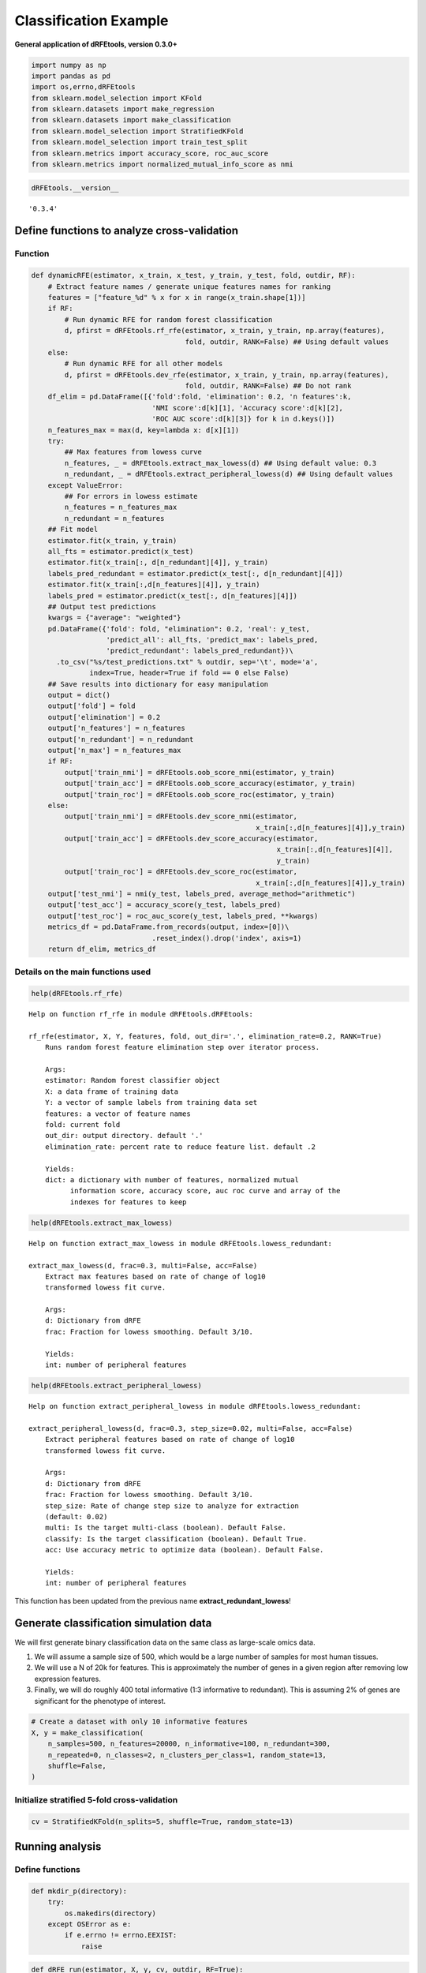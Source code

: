 Classification Example
======================

**General application of dRFEtools, version 0.3.0+**

.. code:: python

   import numpy as np
   import pandas as pd
   import os,errno,dRFEtools
   from sklearn.model_selection import KFold
   from sklearn.datasets import make_regression
   from sklearn.datasets import make_classification
   from sklearn.model_selection import StratifiedKFold
   from sklearn.model_selection import train_test_split
   from sklearn.metrics import accuracy_score, roc_auc_score
   from sklearn.metrics import normalized_mutual_info_score as nmi

.. code:: python

   dRFEtools.__version__ 

::

   '0.3.4'

Define functions to analyze cross-validation
--------------------------------------------

Function
~~~~~~~~

.. code:: python

   def dynamicRFE(estimator, x_train, x_test, y_train, y_test, fold, outdir, RF):
       # Extract feature names / generate unique features names for ranking
       features = ["feature_%d" % x for x in range(x_train.shape[1])]
       if RF:
           # Run dynamic RFE for random forest classification
           d, pfirst = dRFEtools.rf_rfe(estimator, x_train, y_train, np.array(features),
                                        fold, outdir, RANK=False) ## Using default values
       else:
           # Run dynamic RFE for all other models
           d, pfirst = dRFEtools.dev_rfe(estimator, x_train, y_train, np.array(features),
                                        fold, outdir, RANK=False) ## Do not rank
       df_elim = pd.DataFrame([{'fold':fold, 'elimination': 0.2, 'n features':k,
                                'NMI score':d[k][1], 'Accuracy score':d[k][2],
                                'ROC AUC score':d[k][3]} for k in d.keys()])
       n_features_max = max(d, key=lambda x: d[x][1])
       try:
           ## Max features from lowess curve
           n_features, _ = dRFEtools.extract_max_lowess(d) ## Using default value: 0.3
           n_redundant, _ = dRFEtools.extract_peripheral_lowess(d) ## Using default values
       except ValueError:
           ## For errors in lowess estimate
           n_features = n_features_max
           n_redundant = n_features
       ## Fit model
       estimator.fit(x_train, y_train)
       all_fts = estimator.predict(x_test)
       estimator.fit(x_train[:, d[n_redundant][4]], y_train)
       labels_pred_redundant = estimator.predict(x_test[:, d[n_redundant][4]])
       estimator.fit(x_train[:,d[n_features][4]], y_train)
       labels_pred = estimator.predict(x_test[:, d[n_features][4]])
       ## Output test predictions
       kwargs = {"average": "weighted"}
       pd.DataFrame({'fold': fold, "elimination": 0.2, 'real': y_test, 
                     'predict_all': all_fts, 'predict_max': labels_pred,
                     'predict_redundant': labels_pred_redundant})\
         .to_csv("%s/test_predictions.txt" % outdir, sep='\t', mode='a',
                 index=True, header=True if fold == 0 else False)
       ## Save results into dictionary for easy manipulation
       output = dict()
       output['fold'] = fold
       output['elimination'] = 0.2
       output['n_features'] = n_features
       output['n_redundant'] = n_redundant
       output['n_max'] = n_features_max
       if RF:
           output['train_nmi'] = dRFEtools.oob_score_nmi(estimator, y_train)
           output['train_acc'] = dRFEtools.oob_score_accuracy(estimator, y_train)
           output['train_roc'] = dRFEtools.oob_score_roc(estimator, y_train)
       else:
           output['train_nmi'] = dRFEtools.dev_score_nmi(estimator,
                                                         x_train[:,d[n_features][4]],y_train)
           output['train_acc'] = dRFEtools.dev_score_accuracy(estimator,
                                                              x_train[:,d[n_features][4]],
                                                              y_train)
           output['train_roc'] = dRFEtools.dev_score_roc(estimator,
                                                         x_train[:,d[n_features][4]],y_train)
       output['test_nmi'] = nmi(y_test, labels_pred, average_method="arithmetic")
       output['test_acc'] = accuracy_score(y_test, labels_pred)
       output['test_roc'] = roc_auc_score(y_test, labels_pred, **kwargs)
       metrics_df = pd.DataFrame.from_records(output, index=[0])\
                                .reset_index().drop('index', axis=1)
       return df_elim, metrics_df

Details on the main functions used
~~~~~~~~~~~~~~~~~~~~~~~~~~~~~~~~~~

.. code:: python

   help(dRFEtools.rf_rfe)

::

   Help on function rf_rfe in module dRFEtools.dRFEtools:

   rf_rfe(estimator, X, Y, features, fold, out_dir='.', elimination_rate=0.2, RANK=True)
       Runs random forest feature elimination step over iterator process.
       
       Args:
       estimator: Random forest classifier object
       X: a data frame of training data
       Y: a vector of sample labels from training data set
       features: a vector of feature names
       fold: current fold
       out_dir: output directory. default '.'
       elimination_rate: percent rate to reduce feature list. default .2
       
       Yields:
       dict: a dictionary with number of features, normalized mutual
             information score, accuracy score, auc roc curve and array of the
             indexes for features to keep

.. code:: python

   help(dRFEtools.extract_max_lowess)

::

   Help on function extract_max_lowess in module dRFEtools.lowess_redundant:

   extract_max_lowess(d, frac=0.3, multi=False, acc=False)
       Extract max features based on rate of change of log10
       transformed lowess fit curve.
       
       Args:
       d: Dictionary from dRFE
       frac: Fraction for lowess smoothing. Default 3/10.
       
       Yields:
       int: number of peripheral features

.. code:: python

   help(dRFEtools.extract_peripheral_lowess)

::

   Help on function extract_peripheral_lowess in module dRFEtools.lowess_redundant:

   extract_peripheral_lowess(d, frac=0.3, step_size=0.02, multi=False, acc=False)
       Extract peripheral features based on rate of change of log10
       transformed lowess fit curve.
       
       Args:
       d: Dictionary from dRFE
       frac: Fraction for lowess smoothing. Default 3/10.
       step_size: Rate of change step size to analyze for extraction
       (default: 0.02)
       multi: Is the target multi-class (boolean). Default False.
       classify: Is the target classification (boolean). Default True.
       acc: Use accuracy metric to optimize data (boolean). Default False.
       
       Yields:
       int: number of peripheral features

This function has been updated from the previous name
**extract_redundant_lowess**!

Generate classification simulation data
---------------------------------------

We will first generate binary classification data on the same class as
large-scale omics data.

1. We will assume a sample size of 500, which would be a large number of
   samples for most human tissues.
2. We will use a N of 20k for features. This is approximately the number
   of genes in a given region after removing low expression features.
3. Finally, we will do roughly 400 total informative (1:3 informative to
   redundant). This is assuming 2% of genes are significant for the
   phenotype of interest.

.. code:: python

   # Create a dataset with only 10 informative features
   X, y = make_classification(
       n_samples=500, n_features=20000, n_informative=100, n_redundant=300,
       n_repeated=0, n_classes=2, n_clusters_per_class=1, random_state=13,
       shuffle=False,
   )

Initialize stratified 5-fold cross-validation
~~~~~~~~~~~~~~~~~~~~~~~~~~~~~~~~~~~~~~~~~~~~~

.. code:: python

   cv = StratifiedKFold(n_splits=5, shuffle=True, random_state=13)

Running analysis
----------------

Define functions
~~~~~~~~~~~~~~~~

.. code:: python

   def mkdir_p(directory):
       try:
           os.makedirs(directory)
       except OSError as e:
           if e.errno != errno.EEXIST:
               raise

.. code:: python

   def dRFE_run(estimator, X, y, cv, outdir, RF=True):
       mkdir_p(outdir); fold = 0
       df_dict = pd.DataFrame(); output = pd.DataFrame()
       for train_index, test_index in cv.split(X, y):
           X_train, X_test = X[train_index, :], X[test_index, :]
           y_train, y_test = y[train_index], y[test_index]
           df_elim, metrics_df = dynamicRFE(estimator, X_train, X_test, 
                                            y_train, y_test, fold, outdir, RF)
           df_dict = pd.concat([df_dict, df_elim], axis=0)
           output = pd.concat([output, metrics_df], axis=0)
           fold += 1
       df_dict.to_csv(f"{outdir}/dRFE_simulation.tsv", sep='\t', 
                      index=False, header=True)
       output.to_csv(f"{outdir}/dRFE_simulation_metrics.tsv", 
                     sep='\t', index=False, header=True)

Logistic regression
~~~~~~~~~~~~~~~~~~~

.. code:: python

   from sklearn.linear_model import LogisticRegression

   outdir = "lr"
   clf = LogisticRegression(max_iter=1000, n_jobs=-1)
   dRFE_run(clf, X, y, cv, outdir, False)

::

   /home/kynon/.local/lib/python3.11/site-packages/sklearn/linear_model/_logistic.py:458: ConvergenceWarning: lbfgs failed to converge (status=1):
   STOP: TOTAL NO. of ITERATIONS REACHED LIMIT.

   Increase the number of iterations (max_iter) or scale the data as shown in:
       https://scikit-learn.org/stable/modules/preprocessing.html
   Please also refer to the documentation for alternative solver options:
       https://scikit-learn.org/stable/modules/linear_model.html#logistic-regression
     n_iter_i = _check_optimize_result(

.. code:: python

   pd.read_csv(f"{outdir}/dRFE_simulation_metrics.tsv", sep="\t")

.. container::

   .. raw:: html

      <style scoped>
          .dataframe tbody tr th:only-of-type {
              vertical-align: middle;
          }

          .dataframe tbody tr th {
              vertical-align: top;
          }

          .dataframe thead th {
              text-align: right;
          }
      </style>

   .. raw:: html

      <table border="1" class="dataframe">

   .. raw:: html

      <thead>

   .. raw:: html

      <tr style="text-align: right;">

   .. raw:: html

      <th>

   .. raw:: html

      </th>

   .. raw:: html

      <th>

   elimination

   .. raw:: html

      </th>

   .. raw:: html

      <th>

   fold

   .. raw:: html

      </th>

   .. raw:: html

      <th>

   n_features

   .. raw:: html

      </th>

   .. raw:: html

      <th>

   n_max

   .. raw:: html

      </th>

   .. raw:: html

      <th>

   n_redundant

   .. raw:: html

      </th>

   .. raw:: html

      <th>

   test_acc

   .. raw:: html

      </th>

   .. raw:: html

      <th>

   test_nmi

   .. raw:: html

      </th>

   .. raw:: html

      <th>

   test_roc

   .. raw:: html

      </th>

   .. raw:: html

      <th>

   train_acc

   .. raw:: html

      </th>

   .. raw:: html

      <th>

   train_nmi

   .. raw:: html

      </th>

   .. raw:: html

      <th>

   train_roc

   .. raw:: html

      </th>

   .. raw:: html

      </tr>

   .. raw:: html

      </thead>

   .. raw:: html

      <tbody>

   .. raw:: html

      <tr>

   .. raw:: html

      <th>

   0

   .. raw:: html

      </th>

   .. raw:: html

      <td>

   0.2

   .. raw:: html

      </td>

   .. raw:: html

      <td>

   0

   .. raw:: html

      </td>

   .. raw:: html

      <td>

   145

   .. raw:: html

      </td>

   .. raw:: html

      <td>

   58

   .. raw:: html

      </td>

   .. raw:: html

      <td>

   6553

   .. raw:: html

      </td>

   .. raw:: html

      <td>

   0.88

   .. raw:: html

      </td>

   .. raw:: html

      <td>

   0.472161

   .. raw:: html

      </td>

   .. raw:: html

      <td>

   0.879552

   .. raw:: html

      </td>

   .. raw:: html

      <td>

   1.0

   .. raw:: html

      </td>

   .. raw:: html

      <td>

   1.0

   .. raw:: html

      </td>

   .. raw:: html

      <td>

   1.0

   .. raw:: html

      </td>

   .. raw:: html

      </tr>

   .. raw:: html

      <tr>

   .. raw:: html

      <th>

   1

   .. raw:: html

      </th>

   .. raw:: html

      <td>

   0.2

   .. raw:: html

      </td>

   .. raw:: html

      <td>

   1

   .. raw:: html

      </td>

   .. raw:: html

      <td>

   20000

   .. raw:: html

      </td>

   .. raw:: html

      <td>

   73

   .. raw:: html

      </td>

   .. raw:: html

      <td>

   1372

   .. raw:: html

      </td>

   .. raw:: html

      <td>

   0.86

   .. raw:: html

      </td>

   .. raw:: html

      <td>

   0.415761

   .. raw:: html

      </td>

   .. raw:: html

      <td>

   0.860000

   .. raw:: html

      </td>

   .. raw:: html

      <td>

   1.0

   .. raw:: html

      </td>

   .. raw:: html

      <td>

   1.0

   .. raw:: html

      </td>

   .. raw:: html

      <td>

   1.0

   .. raw:: html

      </td>

   .. raw:: html

      </tr>

   .. raw:: html

      <tr>

   .. raw:: html

      <th>

   2

   .. raw:: html

      </th>

   .. raw:: html

      <td>

   0.2

   .. raw:: html

      </td>

   .. raw:: html

      <td>

   2

   .. raw:: html

      </td>

   .. raw:: html

      <td>

   228

   .. raw:: html

      </td>

   .. raw:: html

      <td>

   182

   .. raw:: html

      </td>

   .. raw:: html

      <td>

   5242

   .. raw:: html

      </td>

   .. raw:: html

      <td>

   0.82

   .. raw:: html

      </td>

   .. raw:: html

      <td>

   0.320912

   .. raw:: html

      </td>

   .. raw:: html

      <td>

   0.820000

   .. raw:: html

      </td>

   .. raw:: html

      <td>

   1.0

   .. raw:: html

      </td>

   .. raw:: html

      <td>

   1.0

   .. raw:: html

      </td>

   .. raw:: html

      <td>

   1.0

   .. raw:: html

      </td>

   .. raw:: html

      </tr>

   .. raw:: html

      <tr>

   .. raw:: html

      <th>

   3

   .. raw:: html

      </th>

   .. raw:: html

      <td>

   0.2

   .. raw:: html

      </td>

   .. raw:: html

      <td>

   3

   .. raw:: html

      </td>

   .. raw:: html

      <td>

   182

   .. raw:: html

      </td>

   .. raw:: html

      <td>

   73

   .. raw:: html

      </td>

   .. raw:: html

      <td>

   5242

   .. raw:: html

      </td>

   .. raw:: html

      <td>

   0.91

   .. raw:: html

      </td>

   .. raw:: html

      <td>

   0.564205

   .. raw:: html

      </td>

   .. raw:: html

      <td>

   0.910000

   .. raw:: html

      </td>

   .. raw:: html

      <td>

   1.0

   .. raw:: html

      </td>

   .. raw:: html

      <td>

   1.0

   .. raw:: html

      </td>

   .. raw:: html

      <td>

   1.0

   .. raw:: html

      </td>

   .. raw:: html

      </tr>

   .. raw:: html

      <tr>

   .. raw:: html

      <th>

   4

   .. raw:: html

      </th>

   .. raw:: html

      <td>

   0.2

   .. raw:: html

      </td>

   .. raw:: html

      <td>

   4

   .. raw:: html

      </td>

   .. raw:: html

      <td>

   1097

   .. raw:: html

      </td>

   .. raw:: html

      <td>

   73

   .. raw:: html

      </td>

   .. raw:: html

      <td>

   5242

   .. raw:: html

      </td>

   .. raw:: html

      <td>

   0.84

   .. raw:: html

      </td>

   .. raw:: html

      <td>

   0.365690

   .. raw:: html

      </td>

   .. raw:: html

      <td>

   0.840000

   .. raw:: html

      </td>

   .. raw:: html

      <td>

   1.0

   .. raw:: html

      </td>

   .. raw:: html

      <td>

   1.0

   .. raw:: html

      </td>

   .. raw:: html

      <td>

   1.0

   .. raw:: html

      </td>

   .. raw:: html

      </tr>

   .. raw:: html

      </tbody>

   .. raw:: html

      </table>

SGD (Stochastic Gradient Descent) Classification
~~~~~~~~~~~~~~~~~~~~~~~~~~~~~~~~~~~~~~~~~~~~~~~~

.. code:: python

   from sklearn.linear_model import SGDClassifier

   outdir = "sgd_class"
   clf = SGDClassifier(loss="hinge", penalty="l2", max_iter=5)
   dRFE_run(clf, X, y, cv, outdir, False)

::

   /home/kynon/.local/lib/python3.11/site-packages/sklearn/linear_model/_stochastic_gradient.py:702: ConvergenceWarning: Maximum number of iteration reached before convergence. Consider increasing max_iter to improve the fit.
   /home/kynon/.local/lib/python3.11/site-packages/sklearn/linear_model/_stochastic_gradient.py:702: ConvergenceWarning: Maximum number of iteration reached before convergence. Consider increasing max_iter to improve the fit.
   /home/kynon/.local/lib/python3.11/site-packages/sklearn/linear_model/_stochastic_gradient.py:702: ConvergenceWarning: Maximum number of iteration reached before convergence. Consider increasing max_iter to improve the fit.
   /home/kynon/.local/lib/python3.11/site-packages/sklearn/linear_model/_stochastic_gradient.py:702: ConvergenceWarning: Maximum number of iteration reached before convergence. Consider increasing max_iter to improve the fit.
   /home/kynon/.local/lib/python3.11/site-packages/sklearn/linear_model/_stochastic_gradient.py:702: ConvergenceWarning: Maximum number of iteration reached before convergence. Consider increasing max_iter to improve the fit.
   /home/kynon/.local/lib/python3.11/site-packages/sklearn/linear_model/_stochastic_gradient.py:702: ConvergenceWarning: Maximum number of iteration reached before convergence. Consider increasing max_iter to improve the fit.
   /home/kynon/.local/lib/python3.11/site-packages/sklearn/linear_model/_stochastic_gradient.py:702: ConvergenceWarning: Maximum number of iteration reached before convergence. Consider increasing max_iter to improve the fit.
   /home/kynon/.local/lib/python3.11/site-packages/sklearn/linear_model/_stochastic_gradient.py:702: ConvergenceWarning: Maximum number of iteration reached before convergence. Consider increasing max_iter to improve the fit.
   /home/kynon/.local/lib/python3.11/site-packages/sklearn/linear_model/_stochastic_gradient.py:702: ConvergenceWarning: Maximum number of iteration reached before convergence. Consider increasing max_iter to improve the fit.
   /home/kynon/.local/lib/python3.11/site-packages/sklearn/linear_model/_stochastic_gradient.py:702: ConvergenceWarning: Maximum number of iteration reached before convergence. Consider increasing max_iter to improve the fit.
   /home/kynon/.local/lib/python3.11/site-packages/sklearn/linear_model/_stochastic_gradient.py:702: ConvergenceWarning: Maximum number of iteration reached before convergence. Consider increasing max_iter to improve the fit.
   /home/kynon/.local/lib/python3.11/site-packages/sklearn/linear_model/_stochastic_gradient.py:702: ConvergenceWarning: Maximum number of iteration reached before convergence. Consider increasing max_iter to improve the fit.
   /home/kynon/.local/lib/python3.11/site-packages/sklearn/linear_model/_stochastic_gradient.py:702: ConvergenceWarning: Maximum number of iteration reached before convergence. Consider increasing max_iter to improve the fit.
   /home/kynon/.local/lib/python3.11/site-packages/sklearn/linear_model/_stochastic_gradient.py:702: ConvergenceWarning: Maximum number of iteration reached before convergence. Consider increasing max_iter to improve the fit.
   /home/kynon/.local/lib/python3.11/site-packages/sklearn/linear_model/_stochastic_gradient.py:702: ConvergenceWarning: Maximum number of iteration reached before convergence. Consider increasing max_iter to improve the fit.
   /home/kynon/.local/lib/python3.11/site-packages/sklearn/linear_model/_stochastic_gradient.py:702: ConvergenceWarning: Maximum number of iteration reached before convergence. Consider increasing max_iter to improve the fit.
   /home/kynon/.local/lib/python3.11/site-packages/sklearn/linear_model/_stochastic_gradient.py:702: ConvergenceWarning: Maximum number of iteration reached before convergence. Consider increasing max_iter to improve the fit.
   /home/kynon/.local/lib/python3.11/site-packages/sklearn/linear_model/_stochastic_gradient.py:702: ConvergenceWarning: Maximum number of iteration reached before convergence. Consider increasing max_iter to improve the fit.
   /home/kynon/.local/lib/python3.11/site-packages/sklearn/linear_model/_stochastic_gradient.py:702: ConvergenceWarning: Maximum number of iteration reached before convergence. Consider increasing max_iter to improve the fit.
   /home/kynon/.local/lib/python3.11/site-packages/sklearn/linear_model/_stochastic_gradient.py:702: ConvergenceWarning: Maximum number of iteration reached before convergence. Consider increasing max_iter to improve the fit.
   /home/kynon/.local/lib/python3.11/site-packages/sklearn/linear_model/_stochastic_gradient.py:702: ConvergenceWarning: Maximum number of iteration reached before convergence. Consider increasing max_iter to improve the fit.
   /home/kynon/.local/lib/python3.11/site-packages/sklearn/linear_model/_stochastic_gradient.py:702: ConvergenceWarning: Maximum number of iteration reached before convergence. Consider increasing max_iter to improve the fit.
   /home/kynon/.local/lib/python3.11/site-packages/sklearn/linear_model/_stochastic_gradient.py:702: ConvergenceWarning: Maximum number of iteration reached before convergence. Consider increasing max_iter to improve the fit.
   /home/kynon/.local/lib/python3.11/site-packages/sklearn/linear_model/_stochastic_gradient.py:702: ConvergenceWarning: Maximum number of iteration reached before convergence. Consider increasing max_iter to improve the fit.
   /home/kynon/.local/lib/python3.11/site-packages/sklearn/linear_model/_stochastic_gradient.py:702: ConvergenceWarning: Maximum number of iteration reached before convergence. Consider increasing max_iter to improve the fit.
   /home/kynon/.local/lib/python3.11/site-packages/sklearn/linear_model/_stochastic_gradient.py:702: ConvergenceWarning: Maximum number of iteration reached before convergence. Consider increasing max_iter to improve the fit.
   /home/kynon/.local/lib/python3.11/site-packages/sklearn/linear_model/_stochastic_gradient.py:702: ConvergenceWarning: Maximum number of iteration reached before convergence. Consider increasing max_iter to improve the fit.
   /home/kynon/.local/lib/python3.11/site-packages/sklearn/linear_model/_stochastic_gradient.py:702: ConvergenceWarning: Maximum number of iteration reached before convergence. Consider increasing max_iter to improve the fit.
   /home/kynon/.local/lib/python3.11/site-packages/sklearn/linear_model/_stochastic_gradient.py:702: ConvergenceWarning: Maximum number of iteration reached before convergence. Consider increasing max_iter to improve the fit.
   /home/kynon/.local/lib/python3.11/site-packages/sklearn/linear_model/_stochastic_gradient.py:702: ConvergenceWarning: Maximum number of iteration reached before convergence. Consider increasing max_iter to improve the fit.
   /home/kynon/.local/lib/python3.11/site-packages/sklearn/linear_model/_stochastic_gradient.py:702: ConvergenceWarning: Maximum number of iteration reached before convergence. Consider increasing max_iter to improve the fit.
   /home/kynon/.local/lib/python3.11/site-packages/sklearn/linear_model/_stochastic_gradient.py:702: ConvergenceWarning: Maximum number of iteration reached before convergence. Consider increasing max_iter to improve the fit.
   /home/kynon/.local/lib/python3.11/site-packages/sklearn/linear_model/_stochastic_gradient.py:702: ConvergenceWarning: Maximum number of iteration reached before convergence. Consider increasing max_iter to improve the fit.
   /home/kynon/.local/lib/python3.11/site-packages/sklearn/linear_model/_stochastic_gradient.py:702: ConvergenceWarning: Maximum number of iteration reached before convergence. Consider increasing max_iter to improve the fit.
   /home/kynon/.local/lib/python3.11/site-packages/sklearn/linear_model/_stochastic_gradient.py:702: ConvergenceWarning: Maximum number of iteration reached before convergence. Consider increasing max_iter to improve the fit.
   /home/kynon/.local/lib/python3.11/site-packages/sklearn/linear_model/_stochastic_gradient.py:702: ConvergenceWarning: Maximum number of iteration reached before convergence. Consider increasing max_iter to improve the fit.
   /home/kynon/.local/lib/python3.11/site-packages/sklearn/linear_model/_stochastic_gradient.py:702: ConvergenceWarning: Maximum number of iteration reached before convergence. Consider increasing max_iter to improve the fit.
   /home/kynon/.local/lib/python3.11/site-packages/sklearn/linear_model/_stochastic_gradient.py:702: ConvergenceWarning: Maximum number of iteration reached before convergence. Consider increasing max_iter to improve the fit.
   /home/kynon/.local/lib/python3.11/site-packages/sklearn/linear_model/_stochastic_gradient.py:702: ConvergenceWarning: Maximum number of iteration reached before convergence. Consider increasing max_iter to improve the fit.
   /home/kynon/.local/lib/python3.11/site-packages/sklearn/linear_model/_stochastic_gradient.py:702: ConvergenceWarning: Maximum number of iteration reached before convergence. Consider increasing max_iter to improve the fit.
   /home/kynon/.local/lib/python3.11/site-packages/sklearn/linear_model/_stochastic_gradient.py:702: ConvergenceWarning: Maximum number of iteration reached before convergence. Consider increasing max_iter to improve the fit.
   /home/kynon/.local/lib/python3.11/site-packages/sklearn/linear_model/_stochastic_gradient.py:702: ConvergenceWarning: Maximum number of iteration reached before convergence. Consider increasing max_iter to improve the fit.
   /home/kynon/.local/lib/python3.11/site-packages/sklearn/linear_model/_stochastic_gradient.py:702: ConvergenceWarning: Maximum number of iteration reached before convergence. Consider increasing max_iter to improve the fit.
   /home/kynon/.local/lib/python3.11/site-packages/sklearn/linear_model/_stochastic_gradient.py:702: ConvergenceWarning: Maximum number of iteration reached before convergence. Consider increasing max_iter to improve the fit.
   /home/kynon/.local/lib/python3.11/site-packages/sklearn/linear_model/_stochastic_gradient.py:702: ConvergenceWarning: Maximum number of iteration reached before convergence. Consider increasing max_iter to improve the fit.
   /home/kynon/.local/lib/python3.11/site-packages/sklearn/linear_model/_stochastic_gradient.py:702: ConvergenceWarning: Maximum number of iteration reached before convergence. Consider increasing max_iter to improve the fit.
   /home/kynon/.local/lib/python3.11/site-packages/sklearn/linear_model/_stochastic_gradient.py:702: ConvergenceWarning: Maximum number of iteration reached before convergence. Consider increasing max_iter to improve the fit.
   /home/kynon/.local/lib/python3.11/site-packages/sklearn/linear_model/_stochastic_gradient.py:702: ConvergenceWarning: Maximum number of iteration reached before convergence. Consider increasing max_iter to improve the fit.
   /home/kynon/.local/lib/python3.11/site-packages/sklearn/linear_model/_stochastic_gradient.py:702: ConvergenceWarning: Maximum number of iteration reached before convergence. Consider increasing max_iter to improve the fit.
   /home/kynon/.local/lib/python3.11/site-packages/sklearn/linear_model/_stochastic_gradient.py:702: ConvergenceWarning: Maximum number of iteration reached before convergence. Consider increasing max_iter to improve the fit.
   /home/kynon/.local/lib/python3.11/site-packages/sklearn/linear_model/_stochastic_gradient.py:702: ConvergenceWarning: Maximum number of iteration reached before convergence. Consider increasing max_iter to improve the fit.
   /home/kynon/.local/lib/python3.11/site-packages/sklearn/linear_model/_stochastic_gradient.py:702: ConvergenceWarning: Maximum number of iteration reached before convergence. Consider increasing max_iter to improve the fit.
   /home/kynon/.local/lib/python3.11/site-packages/sklearn/linear_model/_stochastic_gradient.py:702: ConvergenceWarning: Maximum number of iteration reached before convergence. Consider increasing max_iter to improve the fit.
   /home/kynon/.local/lib/python3.11/site-packages/sklearn/linear_model/_stochastic_gradient.py:702: ConvergenceWarning: Maximum number of iteration reached before convergence. Consider increasing max_iter to improve the fit.
   /home/kynon/.local/lib/python3.11/site-packages/sklearn/linear_model/_stochastic_gradient.py:702: ConvergenceWarning: Maximum number of iteration reached before convergence. Consider increasing max_iter to improve the fit.
   /home/kynon/.local/lib/python3.11/site-packages/sklearn/linear_model/_stochastic_gradient.py:702: ConvergenceWarning: Maximum number of iteration reached before convergence. Consider increasing max_iter to improve the fit.
   /home/kynon/.local/lib/python3.11/site-packages/sklearn/linear_model/_stochastic_gradient.py:702: ConvergenceWarning: Maximum number of iteration reached before convergence. Consider increasing max_iter to improve the fit.
   /home/kynon/.local/lib/python3.11/site-packages/sklearn/linear_model/_stochastic_gradient.py:702: ConvergenceWarning: Maximum number of iteration reached before convergence. Consider increasing max_iter to improve the fit.
   /home/kynon/.local/lib/python3.11/site-packages/sklearn/linear_model/_stochastic_gradient.py:702: ConvergenceWarning: Maximum number of iteration reached before convergence. Consider increasing max_iter to improve the fit.
   /home/kynon/.local/lib/python3.11/site-packages/sklearn/linear_model/_stochastic_gradient.py:702: ConvergenceWarning: Maximum number of iteration reached before convergence. Consider increasing max_iter to improve the fit.
   /home/kynon/.local/lib/python3.11/site-packages/sklearn/linear_model/_stochastic_gradient.py:702: ConvergenceWarning: Maximum number of iteration reached before convergence. Consider increasing max_iter to improve the fit.
   /home/kynon/.local/lib/python3.11/site-packages/sklearn/linear_model/_stochastic_gradient.py:702: ConvergenceWarning: Maximum number of iteration reached before convergence. Consider increasing max_iter to improve the fit.
   /home/kynon/.local/lib/python3.11/site-packages/sklearn/linear_model/_stochastic_gradient.py:702: ConvergenceWarning: Maximum number of iteration reached before convergence. Consider increasing max_iter to improve the fit.
   /home/kynon/.local/lib/python3.11/site-packages/sklearn/linear_model/_stochastic_gradient.py:702: ConvergenceWarning: Maximum number of iteration reached before convergence. Consider increasing max_iter to improve the fit.
   /home/kynon/.local/lib/python3.11/site-packages/sklearn/linear_model/_stochastic_gradient.py:702: ConvergenceWarning: Maximum number of iteration reached before convergence. Consider increasing max_iter to improve the fit.
   /home/kynon/.local/lib/python3.11/site-packages/sklearn/linear_model/_stochastic_gradient.py:702: ConvergenceWarning: Maximum number of iteration reached before convergence. Consider increasing max_iter to improve the fit.
   /home/kynon/.local/lib/python3.11/site-packages/sklearn/linear_model/_stochastic_gradient.py:702: ConvergenceWarning: Maximum number of iteration reached before convergence. Consider increasing max_iter to improve the fit.
   /home/kynon/.local/lib/python3.11/site-packages/sklearn/linear_model/_stochastic_gradient.py:702: ConvergenceWarning: Maximum number of iteration reached before convergence. Consider increasing max_iter to improve the fit.
   /home/kynon/.local/lib/python3.11/site-packages/sklearn/linear_model/_stochastic_gradient.py:702: ConvergenceWarning: Maximum number of iteration reached before convergence. Consider increasing max_iter to improve the fit.
   /home/kynon/.local/lib/python3.11/site-packages/sklearn/linear_model/_stochastic_gradient.py:702: ConvergenceWarning: Maximum number of iteration reached before convergence. Consider increasing max_iter to improve the fit.
   /home/kynon/.local/lib/python3.11/site-packages/sklearn/linear_model/_stochastic_gradient.py:702: ConvergenceWarning: Maximum number of iteration reached before convergence. Consider increasing max_iter to improve the fit.
   /home/kynon/.local/lib/python3.11/site-packages/sklearn/linear_model/_stochastic_gradient.py:702: ConvergenceWarning: Maximum number of iteration reached before convergence. Consider increasing max_iter to improve the fit.
   /home/kynon/.local/lib/python3.11/site-packages/sklearn/linear_model/_stochastic_gradient.py:702: ConvergenceWarning: Maximum number of iteration reached before convergence. Consider increasing max_iter to improve the fit.
   /home/kynon/.local/lib/python3.11/site-packages/sklearn/linear_model/_stochastic_gradient.py:702: ConvergenceWarning: Maximum number of iteration reached before convergence. Consider increasing max_iter to improve the fit.
   /home/kynon/.local/lib/python3.11/site-packages/sklearn/linear_model/_stochastic_gradient.py:702: ConvergenceWarning: Maximum number of iteration reached before convergence. Consider increasing max_iter to improve the fit.
   /home/kynon/.local/lib/python3.11/site-packages/sklearn/linear_model/_stochastic_gradient.py:702: ConvergenceWarning: Maximum number of iteration reached before convergence. Consider increasing max_iter to improve the fit.
   /home/kynon/.local/lib/python3.11/site-packages/sklearn/linear_model/_stochastic_gradient.py:702: ConvergenceWarning: Maximum number of iteration reached before convergence. Consider increasing max_iter to improve the fit.
   /home/kynon/.local/lib/python3.11/site-packages/sklearn/linear_model/_stochastic_gradient.py:702: ConvergenceWarning: Maximum number of iteration reached before convergence. Consider increasing max_iter to improve the fit.
   /home/kynon/.local/lib/python3.11/site-packages/sklearn/linear_model/_stochastic_gradient.py:702: ConvergenceWarning: Maximum number of iteration reached before convergence. Consider increasing max_iter to improve the fit.
   /home/kynon/.local/lib/python3.11/site-packages/sklearn/linear_model/_stochastic_gradient.py:702: ConvergenceWarning: Maximum number of iteration reached before convergence. Consider increasing max_iter to improve the fit.
   /home/kynon/.local/lib/python3.11/site-packages/sklearn/linear_model/_stochastic_gradient.py:702: ConvergenceWarning: Maximum number of iteration reached before convergence. Consider increasing max_iter to improve the fit.
   /home/kynon/.local/lib/python3.11/site-packages/sklearn/linear_model/_stochastic_gradient.py:702: ConvergenceWarning: Maximum number of iteration reached before convergence. Consider increasing max_iter to improve the fit.
   /home/kynon/.local/lib/python3.11/site-packages/sklearn/linear_model/_stochastic_gradient.py:702: ConvergenceWarning: Maximum number of iteration reached before convergence. Consider increasing max_iter to improve the fit.
   /home/kynon/.local/lib/python3.11/site-packages/sklearn/linear_model/_stochastic_gradient.py:702: ConvergenceWarning: Maximum number of iteration reached before convergence. Consider increasing max_iter to improve the fit.
   /home/kynon/.local/lib/python3.11/site-packages/sklearn/linear_model/_stochastic_gradient.py:702: ConvergenceWarning: Maximum number of iteration reached before convergence. Consider increasing max_iter to improve the fit.
   /home/kynon/.local/lib/python3.11/site-packages/sklearn/linear_model/_stochastic_gradient.py:702: ConvergenceWarning: Maximum number of iteration reached before convergence. Consider increasing max_iter to improve the fit.
   /home/kynon/.local/lib/python3.11/site-packages/sklearn/linear_model/_stochastic_gradient.py:702: ConvergenceWarning: Maximum number of iteration reached before convergence. Consider increasing max_iter to improve the fit.
   /home/kynon/.local/lib/python3.11/site-packages/sklearn/linear_model/_stochastic_gradient.py:702: ConvergenceWarning: Maximum number of iteration reached before convergence. Consider increasing max_iter to improve the fit.
   /home/kynon/.local/lib/python3.11/site-packages/sklearn/linear_model/_stochastic_gradient.py:702: ConvergenceWarning: Maximum number of iteration reached before convergence. Consider increasing max_iter to improve the fit.
   /home/kynon/.local/lib/python3.11/site-packages/sklearn/linear_model/_stochastic_gradient.py:702: ConvergenceWarning: Maximum number of iteration reached before convergence. Consider increasing max_iter to improve the fit.
   /home/kynon/.local/lib/python3.11/site-packages/sklearn/linear_model/_stochastic_gradient.py:702: ConvergenceWarning: Maximum number of iteration reached before convergence. Consider increasing max_iter to improve the fit.
   /home/kynon/.local/lib/python3.11/site-packages/sklearn/linear_model/_stochastic_gradient.py:702: ConvergenceWarning: Maximum number of iteration reached before convergence. Consider increasing max_iter to improve the fit.
   /home/kynon/.local/lib/python3.11/site-packages/sklearn/linear_model/_stochastic_gradient.py:702: ConvergenceWarning: Maximum number of iteration reached before convergence. Consider increasing max_iter to improve the fit.
   /home/kynon/.local/lib/python3.11/site-packages/sklearn/linear_model/_stochastic_gradient.py:702: ConvergenceWarning: Maximum number of iteration reached before convergence. Consider increasing max_iter to improve the fit.
   /home/kynon/.local/lib/python3.11/site-packages/sklearn/linear_model/_stochastic_gradient.py:702: ConvergenceWarning: Maximum number of iteration reached before convergence. Consider increasing max_iter to improve the fit.
   /home/kynon/.local/lib/python3.11/site-packages/sklearn/linear_model/_stochastic_gradient.py:702: ConvergenceWarning: Maximum number of iteration reached before convergence. Consider increasing max_iter to improve the fit.
   /home/kynon/.local/lib/python3.11/site-packages/sklearn/linear_model/_stochastic_gradient.py:702: ConvergenceWarning: Maximum number of iteration reached before convergence. Consider increasing max_iter to improve the fit.
   /home/kynon/.local/lib/python3.11/site-packages/sklearn/linear_model/_stochastic_gradient.py:702: ConvergenceWarning: Maximum number of iteration reached before convergence. Consider increasing max_iter to improve the fit.
   /home/kynon/.local/lib/python3.11/site-packages/sklearn/linear_model/_stochastic_gradient.py:702: ConvergenceWarning: Maximum number of iteration reached before convergence. Consider increasing max_iter to improve the fit.
   /home/kynon/.local/lib/python3.11/site-packages/sklearn/linear_model/_stochastic_gradient.py:702: ConvergenceWarning: Maximum number of iteration reached before convergence. Consider increasing max_iter to improve the fit.
   /home/kynon/.local/lib/python3.11/site-packages/sklearn/linear_model/_stochastic_gradient.py:702: ConvergenceWarning: Maximum number of iteration reached before convergence. Consider increasing max_iter to improve the fit.
   /home/kynon/.local/lib/python3.11/site-packages/sklearn/linear_model/_stochastic_gradient.py:702: ConvergenceWarning: Maximum number of iteration reached before convergence. Consider increasing max_iter to improve the fit.
   /home/kynon/.local/lib/python3.11/site-packages/sklearn/linear_model/_stochastic_gradient.py:702: ConvergenceWarning: Maximum number of iteration reached before convergence. Consider increasing max_iter to improve the fit.
   /home/kynon/.local/lib/python3.11/site-packages/sklearn/linear_model/_stochastic_gradient.py:702: ConvergenceWarning: Maximum number of iteration reached before convergence. Consider increasing max_iter to improve the fit.
   /home/kynon/.local/lib/python3.11/site-packages/sklearn/linear_model/_stochastic_gradient.py:702: ConvergenceWarning: Maximum number of iteration reached before convergence. Consider increasing max_iter to improve the fit.
   /home/kynon/.local/lib/python3.11/site-packages/sklearn/linear_model/_stochastic_gradient.py:702: ConvergenceWarning: Maximum number of iteration reached before convergence. Consider increasing max_iter to improve the fit.
   /home/kynon/.local/lib/python3.11/site-packages/sklearn/linear_model/_stochastic_gradient.py:702: ConvergenceWarning: Maximum number of iteration reached before convergence. Consider increasing max_iter to improve the fit.
   /home/kynon/.local/lib/python3.11/site-packages/sklearn/linear_model/_stochastic_gradient.py:702: ConvergenceWarning: Maximum number of iteration reached before convergence. Consider increasing max_iter to improve the fit.
   /home/kynon/.local/lib/python3.11/site-packages/sklearn/linear_model/_stochastic_gradient.py:702: ConvergenceWarning: Maximum number of iteration reached before convergence. Consider increasing max_iter to improve the fit.
   /home/kynon/.local/lib/python3.11/site-packages/sklearn/linear_model/_stochastic_gradient.py:702: ConvergenceWarning: Maximum number of iteration reached before convergence. Consider increasing max_iter to improve the fit.
   /home/kynon/.local/lib/python3.11/site-packages/sklearn/linear_model/_stochastic_gradient.py:702: ConvergenceWarning: Maximum number of iteration reached before convergence. Consider increasing max_iter to improve the fit.
   /home/kynon/.local/lib/python3.11/site-packages/sklearn/linear_model/_stochastic_gradient.py:702: ConvergenceWarning: Maximum number of iteration reached before convergence. Consider increasing max_iter to improve the fit.
   /home/kynon/.local/lib/python3.11/site-packages/sklearn/linear_model/_stochastic_gradient.py:702: ConvergenceWarning: Maximum number of iteration reached before convergence. Consider increasing max_iter to improve the fit.
   /home/kynon/.local/lib/python3.11/site-packages/sklearn/linear_model/_stochastic_gradient.py:702: ConvergenceWarning: Maximum number of iteration reached before convergence. Consider increasing max_iter to improve the fit.
   /home/kynon/.local/lib/python3.11/site-packages/sklearn/linear_model/_stochastic_gradient.py:702: ConvergenceWarning: Maximum number of iteration reached before convergence. Consider increasing max_iter to improve the fit.
   /home/kynon/.local/lib/python3.11/site-packages/sklearn/linear_model/_stochastic_gradient.py:702: ConvergenceWarning: Maximum number of iteration reached before convergence. Consider increasing max_iter to improve the fit.
   /home/kynon/.local/lib/python3.11/site-packages/sklearn/linear_model/_stochastic_gradient.py:702: ConvergenceWarning: Maximum number of iteration reached before convergence. Consider increasing max_iter to improve the fit.
   /home/kynon/.local/lib/python3.11/site-packages/sklearn/linear_model/_stochastic_gradient.py:702: ConvergenceWarning: Maximum number of iteration reached before convergence. Consider increasing max_iter to improve the fit.
   /home/kynon/.local/lib/python3.11/site-packages/sklearn/linear_model/_stochastic_gradient.py:702: ConvergenceWarning: Maximum number of iteration reached before convergence. Consider increasing max_iter to improve the fit.
   /home/kynon/.local/lib/python3.11/site-packages/sklearn/linear_model/_stochastic_gradient.py:702: ConvergenceWarning: Maximum number of iteration reached before convergence. Consider increasing max_iter to improve the fit.
   /home/kynon/.local/lib/python3.11/site-packages/sklearn/linear_model/_stochastic_gradient.py:702: ConvergenceWarning: Maximum number of iteration reached before convergence. Consider increasing max_iter to improve the fit.
   /home/kynon/.local/lib/python3.11/site-packages/sklearn/linear_model/_stochastic_gradient.py:702: ConvergenceWarning: Maximum number of iteration reached before convergence. Consider increasing max_iter to improve the fit.
   /home/kynon/.local/lib/python3.11/site-packages/sklearn/linear_model/_stochastic_gradient.py:702: ConvergenceWarning: Maximum number of iteration reached before convergence. Consider increasing max_iter to improve the fit.
   /home/kynon/.local/lib/python3.11/site-packages/sklearn/linear_model/_stochastic_gradient.py:702: ConvergenceWarning: Maximum number of iteration reached before convergence. Consider increasing max_iter to improve the fit.
   /home/kynon/.local/lib/python3.11/site-packages/sklearn/linear_model/_stochastic_gradient.py:702: ConvergenceWarning: Maximum number of iteration reached before convergence. Consider increasing max_iter to improve the fit.
   /home/kynon/.local/lib/python3.11/site-packages/sklearn/linear_model/_stochastic_gradient.py:702: ConvergenceWarning: Maximum number of iteration reached before convergence. Consider increasing max_iter to improve the fit.
   /home/kynon/.local/lib/python3.11/site-packages/sklearn/linear_model/_stochastic_gradient.py:702: ConvergenceWarning: Maximum number of iteration reached before convergence. Consider increasing max_iter to improve the fit.
   /home/kynon/.local/lib/python3.11/site-packages/sklearn/linear_model/_stochastic_gradient.py:702: ConvergenceWarning: Maximum number of iteration reached before convergence. Consider increasing max_iter to improve the fit.
   /home/kynon/.local/lib/python3.11/site-packages/sklearn/linear_model/_stochastic_gradient.py:702: ConvergenceWarning: Maximum number of iteration reached before convergence. Consider increasing max_iter to improve the fit.
   /home/kynon/.local/lib/python3.11/site-packages/sklearn/linear_model/_stochastic_gradient.py:702: ConvergenceWarning: Maximum number of iteration reached before convergence. Consider increasing max_iter to improve the fit.
   /home/kynon/.local/lib/python3.11/site-packages/sklearn/linear_model/_stochastic_gradient.py:702: ConvergenceWarning: Maximum number of iteration reached before convergence. Consider increasing max_iter to improve the fit.
   /home/kynon/.local/lib/python3.11/site-packages/sklearn/linear_model/_stochastic_gradient.py:702: ConvergenceWarning: Maximum number of iteration reached before convergence. Consider increasing max_iter to improve the fit.
   /home/kynon/.local/lib/python3.11/site-packages/sklearn/linear_model/_stochastic_gradient.py:702: ConvergenceWarning: Maximum number of iteration reached before convergence. Consider increasing max_iter to improve the fit.
   /home/kynon/.local/lib/python3.11/site-packages/sklearn/linear_model/_stochastic_gradient.py:702: ConvergenceWarning: Maximum number of iteration reached before convergence. Consider increasing max_iter to improve the fit.
   /home/kynon/.local/lib/python3.11/site-packages/sklearn/linear_model/_stochastic_gradient.py:702: ConvergenceWarning: Maximum number of iteration reached before convergence. Consider increasing max_iter to improve the fit.
   /home/kynon/.local/lib/python3.11/site-packages/sklearn/linear_model/_stochastic_gradient.py:702: ConvergenceWarning: Maximum number of iteration reached before convergence. Consider increasing max_iter to improve the fit.
   /home/kynon/.local/lib/python3.11/site-packages/sklearn/linear_model/_stochastic_gradient.py:702: ConvergenceWarning: Maximum number of iteration reached before convergence. Consider increasing max_iter to improve the fit.
   /home/kynon/.local/lib/python3.11/site-packages/sklearn/linear_model/_stochastic_gradient.py:702: ConvergenceWarning: Maximum number of iteration reached before convergence. Consider increasing max_iter to improve the fit.
   /home/kynon/.local/lib/python3.11/site-packages/sklearn/linear_model/_stochastic_gradient.py:702: ConvergenceWarning: Maximum number of iteration reached before convergence. Consider increasing max_iter to improve the fit.
   /home/kynon/.local/lib/python3.11/site-packages/sklearn/linear_model/_stochastic_gradient.py:702: ConvergenceWarning: Maximum number of iteration reached before convergence. Consider increasing max_iter to improve the fit.
   /home/kynon/.local/lib/python3.11/site-packages/sklearn/linear_model/_stochastic_gradient.py:702: ConvergenceWarning: Maximum number of iteration reached before convergence. Consider increasing max_iter to improve the fit.
   /home/kynon/.local/lib/python3.11/site-packages/sklearn/linear_model/_stochastic_gradient.py:702: ConvergenceWarning: Maximum number of iteration reached before convergence. Consider increasing max_iter to improve the fit.
   /home/kynon/.local/lib/python3.11/site-packages/sklearn/linear_model/_stochastic_gradient.py:702: ConvergenceWarning: Maximum number of iteration reached before convergence. Consider increasing max_iter to improve the fit.
   /home/kynon/.local/lib/python3.11/site-packages/sklearn/linear_model/_stochastic_gradient.py:702: ConvergenceWarning: Maximum number of iteration reached before convergence. Consider increasing max_iter to improve the fit.
   /home/kynon/.local/lib/python3.11/site-packages/sklearn/linear_model/_stochastic_gradient.py:702: ConvergenceWarning: Maximum number of iteration reached before convergence. Consider increasing max_iter to improve the fit.
   /home/kynon/.local/lib/python3.11/site-packages/sklearn/linear_model/_stochastic_gradient.py:702: ConvergenceWarning: Maximum number of iteration reached before convergence. Consider increasing max_iter to improve the fit.
   /home/kynon/.local/lib/python3.11/site-packages/sklearn/linear_model/_stochastic_gradient.py:702: ConvergenceWarning: Maximum number of iteration reached before convergence. Consider increasing max_iter to improve the fit.
   /home/kynon/.local/lib/python3.11/site-packages/sklearn/linear_model/_stochastic_gradient.py:702: ConvergenceWarning: Maximum number of iteration reached before convergence. Consider increasing max_iter to improve the fit.
   /home/kynon/.local/lib/python3.11/site-packages/sklearn/linear_model/_stochastic_gradient.py:702: ConvergenceWarning: Maximum number of iteration reached before convergence. Consider increasing max_iter to improve the fit.
   /home/kynon/.local/lib/python3.11/site-packages/sklearn/linear_model/_stochastic_gradient.py:702: ConvergenceWarning: Maximum number of iteration reached before convergence. Consider increasing max_iter to improve the fit.
   /home/kynon/.local/lib/python3.11/site-packages/sklearn/linear_model/_stochastic_gradient.py:702: ConvergenceWarning: Maximum number of iteration reached before convergence. Consider increasing max_iter to improve the fit.
   /home/kynon/.local/lib/python3.11/site-packages/sklearn/linear_model/_stochastic_gradient.py:702: ConvergenceWarning: Maximum number of iteration reached before convergence. Consider increasing max_iter to improve the fit.
   /home/kynon/.local/lib/python3.11/site-packages/sklearn/linear_model/_stochastic_gradient.py:702: ConvergenceWarning: Maximum number of iteration reached before convergence. Consider increasing max_iter to improve the fit.
   /home/kynon/.local/lib/python3.11/site-packages/sklearn/linear_model/_stochastic_gradient.py:702: ConvergenceWarning: Maximum number of iteration reached before convergence. Consider increasing max_iter to improve the fit.
   /home/kynon/.local/lib/python3.11/site-packages/sklearn/linear_model/_stochastic_gradient.py:702: ConvergenceWarning: Maximum number of iteration reached before convergence. Consider increasing max_iter to improve the fit.
   /home/kynon/.local/lib/python3.11/site-packages/sklearn/linear_model/_stochastic_gradient.py:702: ConvergenceWarning: Maximum number of iteration reached before convergence. Consider increasing max_iter to improve the fit.
   /home/kynon/.local/lib/python3.11/site-packages/sklearn/linear_model/_stochastic_gradient.py:702: ConvergenceWarning: Maximum number of iteration reached before convergence. Consider increasing max_iter to improve the fit.
   /home/kynon/.local/lib/python3.11/site-packages/sklearn/linear_model/_stochastic_gradient.py:702: ConvergenceWarning: Maximum number of iteration reached before convergence. Consider increasing max_iter to improve the fit.
   /home/kynon/.local/lib/python3.11/site-packages/sklearn/linear_model/_stochastic_gradient.py:702: ConvergenceWarning: Maximum number of iteration reached before convergence. Consider increasing max_iter to improve the fit.
   /home/kynon/.local/lib/python3.11/site-packages/sklearn/linear_model/_stochastic_gradient.py:702: ConvergenceWarning: Maximum number of iteration reached before convergence. Consider increasing max_iter to improve the fit.
   /home/kynon/.local/lib/python3.11/site-packages/sklearn/linear_model/_stochastic_gradient.py:702: ConvergenceWarning: Maximum number of iteration reached before convergence. Consider increasing max_iter to improve the fit.
   /home/kynon/.local/lib/python3.11/site-packages/sklearn/linear_model/_stochastic_gradient.py:702: ConvergenceWarning: Maximum number of iteration reached before convergence. Consider increasing max_iter to improve the fit.
   /home/kynon/.local/lib/python3.11/site-packages/sklearn/linear_model/_stochastic_gradient.py:702: ConvergenceWarning: Maximum number of iteration reached before convergence. Consider increasing max_iter to improve the fit.
   /home/kynon/.local/lib/python3.11/site-packages/sklearn/linear_model/_stochastic_gradient.py:702: ConvergenceWarning: Maximum number of iteration reached before convergence. Consider increasing max_iter to improve the fit.
   /home/kynon/.local/lib/python3.11/site-packages/sklearn/linear_model/_stochastic_gradient.py:702: ConvergenceWarning: Maximum number of iteration reached before convergence. Consider increasing max_iter to improve the fit.
   /home/kynon/.local/lib/python3.11/site-packages/sklearn/linear_model/_stochastic_gradient.py:702: ConvergenceWarning: Maximum number of iteration reached before convergence. Consider increasing max_iter to improve the fit.
   /home/kynon/.local/lib/python3.11/site-packages/sklearn/linear_model/_stochastic_gradient.py:702: ConvergenceWarning: Maximum number of iteration reached before convergence. Consider increasing max_iter to improve the fit.
   /home/kynon/.local/lib/python3.11/site-packages/sklearn/linear_model/_stochastic_gradient.py:702: ConvergenceWarning: Maximum number of iteration reached before convergence. Consider increasing max_iter to improve the fit.
   /home/kynon/.local/lib/python3.11/site-packages/sklearn/linear_model/_stochastic_gradient.py:702: ConvergenceWarning: Maximum number of iteration reached before convergence. Consider increasing max_iter to improve the fit.
   /home/kynon/.local/lib/python3.11/site-packages/sklearn/linear_model/_stochastic_gradient.py:702: ConvergenceWarning: Maximum number of iteration reached before convergence. Consider increasing max_iter to improve the fit.
   /home/kynon/.local/lib/python3.11/site-packages/sklearn/linear_model/_stochastic_gradient.py:702: ConvergenceWarning: Maximum number of iteration reached before convergence. Consider increasing max_iter to improve the fit.
   /home/kynon/.local/lib/python3.11/site-packages/sklearn/linear_model/_stochastic_gradient.py:702: ConvergenceWarning: Maximum number of iteration reached before convergence. Consider increasing max_iter to improve the fit.
   /home/kynon/.local/lib/python3.11/site-packages/sklearn/linear_model/_stochastic_gradient.py:702: ConvergenceWarning: Maximum number of iteration reached before convergence. Consider increasing max_iter to improve the fit.
   /home/kynon/.local/lib/python3.11/site-packages/sklearn/linear_model/_stochastic_gradient.py:702: ConvergenceWarning: Maximum number of iteration reached before convergence. Consider increasing max_iter to improve the fit.
   /home/kynon/.local/lib/python3.11/site-packages/sklearn/linear_model/_stochastic_gradient.py:702: ConvergenceWarning: Maximum number of iteration reached before convergence. Consider increasing max_iter to improve the fit.
   /home/kynon/.local/lib/python3.11/site-packages/sklearn/linear_model/_stochastic_gradient.py:702: ConvergenceWarning: Maximum number of iteration reached before convergence. Consider increasing max_iter to improve the fit.
   /home/kynon/.local/lib/python3.11/site-packages/sklearn/linear_model/_stochastic_gradient.py:702: ConvergenceWarning: Maximum number of iteration reached before convergence. Consider increasing max_iter to improve the fit.
   /home/kynon/.local/lib/python3.11/site-packages/sklearn/linear_model/_stochastic_gradient.py:702: ConvergenceWarning: Maximum number of iteration reached before convergence. Consider increasing max_iter to improve the fit.
   /home/kynon/.local/lib/python3.11/site-packages/sklearn/linear_model/_stochastic_gradient.py:702: ConvergenceWarning: Maximum number of iteration reached before convergence. Consider increasing max_iter to improve the fit.
   /home/kynon/.local/lib/python3.11/site-packages/sklearn/linear_model/_stochastic_gradient.py:702: ConvergenceWarning: Maximum number of iteration reached before convergence. Consider increasing max_iter to improve the fit.
   /home/kynon/.local/lib/python3.11/site-packages/sklearn/linear_model/_stochastic_gradient.py:702: ConvergenceWarning: Maximum number of iteration reached before convergence. Consider increasing max_iter to improve the fit.
   /home/kynon/.local/lib/python3.11/site-packages/sklearn/linear_model/_stochastic_gradient.py:702: ConvergenceWarning: Maximum number of iteration reached before convergence. Consider increasing max_iter to improve the fit.
   /home/kynon/.local/lib/python3.11/site-packages/sklearn/linear_model/_stochastic_gradient.py:702: ConvergenceWarning: Maximum number of iteration reached before convergence. Consider increasing max_iter to improve the fit.
   /home/kynon/.local/lib/python3.11/site-packages/sklearn/linear_model/_stochastic_gradient.py:702: ConvergenceWarning: Maximum number of iteration reached before convergence. Consider increasing max_iter to improve the fit.
   /home/kynon/.local/lib/python3.11/site-packages/sklearn/linear_model/_stochastic_gradient.py:702: ConvergenceWarning: Maximum number of iteration reached before convergence. Consider increasing max_iter to improve the fit.
   /home/kynon/.local/lib/python3.11/site-packages/sklearn/linear_model/_stochastic_gradient.py:702: ConvergenceWarning: Maximum number of iteration reached before convergence. Consider increasing max_iter to improve the fit.
   /home/kynon/.local/lib/python3.11/site-packages/sklearn/linear_model/_stochastic_gradient.py:702: ConvergenceWarning: Maximum number of iteration reached before convergence. Consider increasing max_iter to improve the fit.
   /home/kynon/.local/lib/python3.11/site-packages/sklearn/linear_model/_stochastic_gradient.py:702: ConvergenceWarning: Maximum number of iteration reached before convergence. Consider increasing max_iter to improve the fit.
   /home/kynon/.local/lib/python3.11/site-packages/sklearn/linear_model/_stochastic_gradient.py:702: ConvergenceWarning: Maximum number of iteration reached before convergence. Consider increasing max_iter to improve the fit.
   /home/kynon/.local/lib/python3.11/site-packages/sklearn/linear_model/_stochastic_gradient.py:702: ConvergenceWarning: Maximum number of iteration reached before convergence. Consider increasing max_iter to improve the fit.
   /home/kynon/.local/lib/python3.11/site-packages/sklearn/linear_model/_stochastic_gradient.py:702: ConvergenceWarning: Maximum number of iteration reached before convergence. Consider increasing max_iter to improve the fit.
   /home/kynon/.local/lib/python3.11/site-packages/sklearn/linear_model/_stochastic_gradient.py:702: ConvergenceWarning: Maximum number of iteration reached before convergence. Consider increasing max_iter to improve the fit.
   /home/kynon/.local/lib/python3.11/site-packages/sklearn/linear_model/_stochastic_gradient.py:702: ConvergenceWarning: Maximum number of iteration reached before convergence. Consider increasing max_iter to improve the fit.
   /home/kynon/.local/lib/python3.11/site-packages/sklearn/linear_model/_stochastic_gradient.py:702: ConvergenceWarning: Maximum number of iteration reached before convergence. Consider increasing max_iter to improve the fit.
   /home/kynon/.local/lib/python3.11/site-packages/sklearn/linear_model/_stochastic_gradient.py:702: ConvergenceWarning: Maximum number of iteration reached before convergence. Consider increasing max_iter to improve the fit.
   /home/kynon/.local/lib/python3.11/site-packages/sklearn/linear_model/_stochastic_gradient.py:702: ConvergenceWarning: Maximum number of iteration reached before convergence. Consider increasing max_iter to improve the fit.
   /home/kynon/.local/lib/python3.11/site-packages/sklearn/linear_model/_stochastic_gradient.py:702: ConvergenceWarning: Maximum number of iteration reached before convergence. Consider increasing max_iter to improve the fit.
   /home/kynon/.local/lib/python3.11/site-packages/sklearn/linear_model/_stochastic_gradient.py:702: ConvergenceWarning: Maximum number of iteration reached before convergence. Consider increasing max_iter to improve the fit.
   /home/kynon/.local/lib/python3.11/site-packages/sklearn/linear_model/_stochastic_gradient.py:702: ConvergenceWarning: Maximum number of iteration reached before convergence. Consider increasing max_iter to improve the fit.
   /home/kynon/.local/lib/python3.11/site-packages/sklearn/linear_model/_stochastic_gradient.py:702: ConvergenceWarning: Maximum number of iteration reached before convergence. Consider increasing max_iter to improve the fit.
   /home/kynon/.local/lib/python3.11/site-packages/sklearn/linear_model/_stochastic_gradient.py:702: ConvergenceWarning: Maximum number of iteration reached before convergence. Consider increasing max_iter to improve the fit.
   /home/kynon/.local/lib/python3.11/site-packages/sklearn/linear_model/_stochastic_gradient.py:702: ConvergenceWarning: Maximum number of iteration reached before convergence. Consider increasing max_iter to improve the fit.
   /home/kynon/.local/lib/python3.11/site-packages/sklearn/linear_model/_stochastic_gradient.py:702: ConvergenceWarning: Maximum number of iteration reached before convergence. Consider increasing max_iter to improve the fit.
   /home/kynon/.local/lib/python3.11/site-packages/sklearn/linear_model/_stochastic_gradient.py:702: ConvergenceWarning: Maximum number of iteration reached before convergence. Consider increasing max_iter to improve the fit.
   /home/kynon/.local/lib/python3.11/site-packages/sklearn/linear_model/_stochastic_gradient.py:702: ConvergenceWarning: Maximum number of iteration reached before convergence. Consider increasing max_iter to improve the fit.
   /home/kynon/.local/lib/python3.11/site-packages/sklearn/linear_model/_stochastic_gradient.py:702: ConvergenceWarning: Maximum number of iteration reached before convergence. Consider increasing max_iter to improve the fit.
   /home/kynon/.local/lib/python3.11/site-packages/sklearn/linear_model/_stochastic_gradient.py:702: ConvergenceWarning: Maximum number of iteration reached before convergence. Consider increasing max_iter to improve the fit.
   /home/kynon/.local/lib/python3.11/site-packages/sklearn/linear_model/_stochastic_gradient.py:702: ConvergenceWarning: Maximum number of iteration reached before convergence. Consider increasing max_iter to improve the fit.
   /home/kynon/.local/lib/python3.11/site-packages/sklearn/linear_model/_stochastic_gradient.py:702: ConvergenceWarning: Maximum number of iteration reached before convergence. Consider increasing max_iter to improve the fit.
   /home/kynon/.local/lib/python3.11/site-packages/sklearn/linear_model/_stochastic_gradient.py:702: ConvergenceWarning: Maximum number of iteration reached before convergence. Consider increasing max_iter to improve the fit.
   /home/kynon/.local/lib/python3.11/site-packages/sklearn/linear_model/_stochastic_gradient.py:702: ConvergenceWarning: Maximum number of iteration reached before convergence. Consider increasing max_iter to improve the fit.
   /home/kynon/.local/lib/python3.11/site-packages/sklearn/linear_model/_stochastic_gradient.py:702: ConvergenceWarning: Maximum number of iteration reached before convergence. Consider increasing max_iter to improve the fit.
   /home/kynon/.local/lib/python3.11/site-packages/sklearn/linear_model/_stochastic_gradient.py:702: ConvergenceWarning: Maximum number of iteration reached before convergence. Consider increasing max_iter to improve the fit.
   /home/kynon/.local/lib/python3.11/site-packages/sklearn/linear_model/_stochastic_gradient.py:702: ConvergenceWarning: Maximum number of iteration reached before convergence. Consider increasing max_iter to improve the fit.
   /home/kynon/.local/lib/python3.11/site-packages/sklearn/linear_model/_stochastic_gradient.py:702: ConvergenceWarning: Maximum number of iteration reached before convergence. Consider increasing max_iter to improve the fit.

.. code:: python

   pd.read_csv(f"{outdir}/dRFE_simulation_metrics.tsv", sep="\t")

.. container::

   .. raw:: html

      <style scoped>
          .dataframe tbody tr th:only-of-type {
              vertical-align: middle;
          }

          .dataframe tbody tr th {
              vertical-align: top;
          }

          .dataframe thead th {
              text-align: right;
          }
      </style>

   .. raw:: html

      <table border="1" class="dataframe">

   .. raw:: html

      <thead>

   .. raw:: html

      <tr style="text-align: right;">

   .. raw:: html

      <th>

   .. raw:: html

      </th>

   .. raw:: html

      <th>

   elimination

   .. raw:: html

      </th>

   .. raw:: html

      <th>

   fold

   .. raw:: html

      </th>

   .. raw:: html

      <th>

   n_features

   .. raw:: html

      </th>

   .. raw:: html

      <th>

   n_max

   .. raw:: html

      </th>

   .. raw:: html

      <th>

   n_redundant

   .. raw:: html

      </th>

   .. raw:: html

      <th>

   test_acc

   .. raw:: html

      </th>

   .. raw:: html

      <th>

   test_nmi

   .. raw:: html

      </th>

   .. raw:: html

      <th>

   test_roc

   .. raw:: html

      </th>

   .. raw:: html

      <th>

   train_acc

   .. raw:: html

      </th>

   .. raw:: html

      <th>

   train_nmi

   .. raw:: html

      </th>

   .. raw:: html

      <th>

   train_roc

   .. raw:: html

      </th>

   .. raw:: html

      </tr>

   .. raw:: html

      </thead>

   .. raw:: html

      <tbody>

   .. raw:: html

      <tr>

   .. raw:: html

      <th>

   0

   .. raw:: html

      </th>

   .. raw:: html

      <td>

   0.2

   .. raw:: html

      </td>

   .. raw:: html

      <td>

   0

   .. raw:: html

      </td>

   .. raw:: html

      <td>

   20000

   .. raw:: html

      </td>

   .. raw:: html

      <td>

   1097

   .. raw:: html

      </td>

   .. raw:: html

      <td>

   2683

   .. raw:: html

      </td>

   .. raw:: html

      <td>

   0.81

   .. raw:: html

      </td>

   .. raw:: html

      <td>

   0.300823

   .. raw:: html

      </td>

   .. raw:: html

      <td>

   0.810524

   .. raw:: html

      </td>

   .. raw:: html

      <td>

   0.9500

   .. raw:: html

      </td>

   .. raw:: html

      <td>

   0.714946

   .. raw:: html

      </td>

   .. raw:: html

      <td>

   0.950000

   .. raw:: html

      </td>

   .. raw:: html

      </tr>

   .. raw:: html

      <tr>

   .. raw:: html

      <th>

   1

   .. raw:: html

      </th>

   .. raw:: html

      <td>

   0.2

   .. raw:: html

      </td>

   .. raw:: html

      <td>

   1

   .. raw:: html

      </td>

   .. raw:: html

      <td>

   701

   .. raw:: html

      </td>

   .. raw:: html

      <td>

   877

   .. raw:: html

      </td>

   .. raw:: html

      <td>

   20000

   .. raw:: html

      </td>

   .. raw:: html

      <td>

   0.85

   .. raw:: html

      </td>

   .. raw:: html

      <td>

   0.390494

   .. raw:: html

      </td>

   .. raw:: html

      <td>

   0.850000

   .. raw:: html

      </td>

   .. raw:: html

      <td>

   0.9400

   .. raw:: html

      </td>

   .. raw:: html

      <td>

   0.672832

   .. raw:: html

      </td>

   .. raw:: html

      <td>

   0.940024

   .. raw:: html

      </td>

   .. raw:: html

      </tr>

   .. raw:: html

      <tr>

   .. raw:: html

      <th>

   2

   .. raw:: html

      </th>

   .. raw:: html

      <td>

   0.2

   .. raw:: html

      </td>

   .. raw:: html

      <td>

   2

   .. raw:: html

      </td>

   .. raw:: html

      <td>

   701

   .. raw:: html

      </td>

   .. raw:: html

      <td>

   116

   .. raw:: html

      </td>

   .. raw:: html

      <td>

   5242

   .. raw:: html

      </td>

   .. raw:: html

      <td>

   0.88

   .. raw:: html

      </td>

   .. raw:: html

      <td>

   0.478239

   .. raw:: html

      </td>

   .. raw:: html

      <td>

   0.880000

   .. raw:: html

      </td>

   .. raw:: html

      <td>

   0.9250

   .. raw:: html

      </td>

   .. raw:: html

      <td>

   0.630066

   .. raw:: html

      </td>

   .. raw:: html

      <td>

   0.925198

   .. raw:: html

      </td>

   .. raw:: html

      </tr>

   .. raw:: html

      <tr>

   .. raw:: html

      <th>

   3

   .. raw:: html

      </th>

   .. raw:: html

      <td>

   0.2

   .. raw:: html

      </td>

   .. raw:: html

      <td>

   3

   .. raw:: html

      </td>

   .. raw:: html

      <td>

   92

   .. raw:: html

      </td>

   .. raw:: html

      <td>

   286

   .. raw:: html

      </td>

   .. raw:: html

      <td>

   4193

   .. raw:: html

      </td>

   .. raw:: html

      <td>

   0.92

   .. raw:: html

      </td>

   .. raw:: html

      <td>

   0.610964

   .. raw:: html

      </td>

   .. raw:: html

      <td>

   0.920000

   .. raw:: html

      </td>

   .. raw:: html

      <td>

   0.9400

   .. raw:: html

      </td>

   .. raw:: html

      <td>

   0.673663

   .. raw:: html

      </td>

   .. raw:: html

      <td>

   0.940049

   .. raw:: html

      </td>

   .. raw:: html

      </tr>

   .. raw:: html

      <tr>

   .. raw:: html

      <th>

   4

   .. raw:: html

      </th>

   .. raw:: html

      <td>

   0.2

   .. raw:: html

      </td>

   .. raw:: html

      <td>

   4

   .. raw:: html

      </td>

   .. raw:: html

      <td>

   116

   .. raw:: html

      </td>

   .. raw:: html

      <td>

   2683

   .. raw:: html

      </td>

   .. raw:: html

      <td>

   6553

   .. raw:: html

      </td>

   .. raw:: html

      <td>

   0.87

   .. raw:: html

      </td>

   .. raw:: html

      <td>

   0.446329

   .. raw:: html

      </td>

   .. raw:: html

      <td>

   0.870000

   .. raw:: html

      </td>

   .. raw:: html

      <td>

   0.9325

   .. raw:: html

      </td>

   .. raw:: html

      <td>

   0.667614

   .. raw:: html

      </td>

   .. raw:: html

      <td>

   0.932736

   .. raw:: html

      </td>

   .. raw:: html

      </tr>

   .. raw:: html

      </tbody>

   .. raw:: html

      </table>

SVC linear kernel
~~~~~~~~~~~~~~~~~

.. code:: python

   from sklearn.svm import LinearSVC

   outdir = "svc"
   clf = LinearSVC(random_state=13)
   dRFE_run(clf, X, y, cv, outdir, False)

::

   /home/kynon/.local/lib/python3.11/site-packages/sklearn/svm/_base.py:1244: ConvergenceWarning: Liblinear failed to converge, increase the number of iterations.
   /home/kynon/.local/lib/python3.11/site-packages/sklearn/svm/_base.py:1244: ConvergenceWarning: Liblinear failed to converge, increase the number of iterations.
   /home/kynon/.local/lib/python3.11/site-packages/sklearn/svm/_base.py:1244: ConvergenceWarning: Liblinear failed to converge, increase the number of iterations.
   /home/kynon/.local/lib/python3.11/site-packages/sklearn/svm/_base.py:1244: ConvergenceWarning: Liblinear failed to converge, increase the number of iterations.
   /home/kynon/.local/lib/python3.11/site-packages/sklearn/svm/_base.py:1244: ConvergenceWarning: Liblinear failed to converge, increase the number of iterations.
   /home/kynon/.local/lib/python3.11/site-packages/sklearn/svm/_base.py:1244: ConvergenceWarning: Liblinear failed to converge, increase the number of iterations.
   /home/kynon/.local/lib/python3.11/site-packages/sklearn/svm/_base.py:1244: ConvergenceWarning: Liblinear failed to converge, increase the number of iterations.
   /home/kynon/.local/lib/python3.11/site-packages/sklearn/svm/_base.py:1244: ConvergenceWarning: Liblinear failed to converge, increase the number of iterations.
   /home/kynon/.local/lib/python3.11/site-packages/sklearn/svm/_base.py:1244: ConvergenceWarning: Liblinear failed to converge, increase the number of iterations.
   /home/kynon/.local/lib/python3.11/site-packages/sklearn/svm/_base.py:1244: ConvergenceWarning: Liblinear failed to converge, increase the number of iterations.
   /home/kynon/.local/lib/python3.11/site-packages/sklearn/svm/_base.py:1244: ConvergenceWarning: Liblinear failed to converge, increase the number of iterations.
   /home/kynon/.local/lib/python3.11/site-packages/sklearn/svm/_base.py:1244: ConvergenceWarning: Liblinear failed to converge, increase the number of iterations.
   /home/kynon/.local/lib/python3.11/site-packages/sklearn/svm/_base.py:1244: ConvergenceWarning: Liblinear failed to converge, increase the number of iterations.
   /home/kynon/.local/lib/python3.11/site-packages/sklearn/svm/_base.py:1244: ConvergenceWarning: Liblinear failed to converge, increase the number of iterations.
   /home/kynon/.local/lib/python3.11/site-packages/sklearn/svm/_base.py:1244: ConvergenceWarning: Liblinear failed to converge, increase the number of iterations.
   /home/kynon/.local/lib/python3.11/site-packages/sklearn/svm/_base.py:1244: ConvergenceWarning: Liblinear failed to converge, increase the number of iterations.
   /home/kynon/.local/lib/python3.11/site-packages/sklearn/svm/_base.py:1244: ConvergenceWarning: Liblinear failed to converge, increase the number of iterations.
   /home/kynon/.local/lib/python3.11/site-packages/sklearn/svm/_base.py:1244: ConvergenceWarning: Liblinear failed to converge, increase the number of iterations.
   /home/kynon/.local/lib/python3.11/site-packages/sklearn/svm/_base.py:1244: ConvergenceWarning: Liblinear failed to converge, increase the number of iterations.
   /home/kynon/.local/lib/python3.11/site-packages/sklearn/svm/_base.py:1244: ConvergenceWarning: Liblinear failed to converge, increase the number of iterations.
   /home/kynon/.local/lib/python3.11/site-packages/sklearn/svm/_base.py:1244: ConvergenceWarning: Liblinear failed to converge, increase the number of iterations.
   /home/kynon/.local/lib/python3.11/site-packages/sklearn/svm/_base.py:1244: ConvergenceWarning: Liblinear failed to converge, increase the number of iterations.
   /home/kynon/.local/lib/python3.11/site-packages/sklearn/svm/_base.py:1244: ConvergenceWarning: Liblinear failed to converge, increase the number of iterations.
   /home/kynon/.local/lib/python3.11/site-packages/sklearn/svm/_base.py:1244: ConvergenceWarning: Liblinear failed to converge, increase the number of iterations.
   /home/kynon/.local/lib/python3.11/site-packages/sklearn/svm/_base.py:1244: ConvergenceWarning: Liblinear failed to converge, increase the number of iterations.
   /home/kynon/.local/lib/python3.11/site-packages/sklearn/svm/_base.py:1244: ConvergenceWarning: Liblinear failed to converge, increase the number of iterations.
   /home/kynon/.local/lib/python3.11/site-packages/sklearn/svm/_base.py:1244: ConvergenceWarning: Liblinear failed to converge, increase the number of iterations.
   /home/kynon/.local/lib/python3.11/site-packages/sklearn/svm/_base.py:1244: ConvergenceWarning: Liblinear failed to converge, increase the number of iterations.
   /home/kynon/.local/lib/python3.11/site-packages/sklearn/svm/_base.py:1244: ConvergenceWarning: Liblinear failed to converge, increase the number of iterations.
   /home/kynon/.local/lib/python3.11/site-packages/sklearn/svm/_base.py:1244: ConvergenceWarning: Liblinear failed to converge, increase the number of iterations.
   /home/kynon/.local/lib/python3.11/site-packages/sklearn/svm/_base.py:1244: ConvergenceWarning: Liblinear failed to converge, increase the number of iterations.
   /home/kynon/.local/lib/python3.11/site-packages/sklearn/svm/_base.py:1244: ConvergenceWarning: Liblinear failed to converge, increase the number of iterations.
   /home/kynon/.local/lib/python3.11/site-packages/sklearn/svm/_base.py:1244: ConvergenceWarning: Liblinear failed to converge, increase the number of iterations.
   /home/kynon/.local/lib/python3.11/site-packages/sklearn/svm/_base.py:1244: ConvergenceWarning: Liblinear failed to converge, increase the number of iterations.
   /home/kynon/.local/lib/python3.11/site-packages/sklearn/svm/_base.py:1244: ConvergenceWarning: Liblinear failed to converge, increase the number of iterations.
   /home/kynon/.local/lib/python3.11/site-packages/sklearn/svm/_base.py:1244: ConvergenceWarning: Liblinear failed to converge, increase the number of iterations.
   /home/kynon/.local/lib/python3.11/site-packages/sklearn/svm/_base.py:1244: ConvergenceWarning: Liblinear failed to converge, increase the number of iterations.
   /home/kynon/.local/lib/python3.11/site-packages/sklearn/svm/_base.py:1244: ConvergenceWarning: Liblinear failed to converge, increase the number of iterations.
   /home/kynon/.local/lib/python3.11/site-packages/sklearn/svm/_base.py:1244: ConvergenceWarning: Liblinear failed to converge, increase the number of iterations.
   /home/kynon/.local/lib/python3.11/site-packages/sklearn/svm/_base.py:1244: ConvergenceWarning: Liblinear failed to converge, increase the number of iterations.
   /home/kynon/.local/lib/python3.11/site-packages/sklearn/svm/_base.py:1244: ConvergenceWarning: Liblinear failed to converge, increase the number of iterations.
   /home/kynon/.local/lib/python3.11/site-packages/sklearn/svm/_base.py:1244: ConvergenceWarning: Liblinear failed to converge, increase the number of iterations.
   /home/kynon/.local/lib/python3.11/site-packages/sklearn/svm/_base.py:1244: ConvergenceWarning: Liblinear failed to converge, increase the number of iterations.
   /home/kynon/.local/lib/python3.11/site-packages/sklearn/svm/_base.py:1244: ConvergenceWarning: Liblinear failed to converge, increase the number of iterations.
   /home/kynon/.local/lib/python3.11/site-packages/sklearn/svm/_base.py:1244: ConvergenceWarning: Liblinear failed to converge, increase the number of iterations.
   /home/kynon/.local/lib/python3.11/site-packages/sklearn/svm/_base.py:1244: ConvergenceWarning: Liblinear failed to converge, increase the number of iterations.
   /home/kynon/.local/lib/python3.11/site-packages/sklearn/svm/_base.py:1244: ConvergenceWarning: Liblinear failed to converge, increase the number of iterations.
   /home/kynon/.local/lib/python3.11/site-packages/sklearn/svm/_base.py:1244: ConvergenceWarning: Liblinear failed to converge, increase the number of iterations.
   /home/kynon/.local/lib/python3.11/site-packages/sklearn/svm/_base.py:1244: ConvergenceWarning: Liblinear failed to converge, increase the number of iterations.
   /home/kynon/.local/lib/python3.11/site-packages/sklearn/svm/_base.py:1244: ConvergenceWarning: Liblinear failed to converge, increase the number of iterations.
   /home/kynon/.local/lib/python3.11/site-packages/sklearn/svm/_base.py:1244: ConvergenceWarning: Liblinear failed to converge, increase the number of iterations.
   /home/kynon/.local/lib/python3.11/site-packages/sklearn/svm/_base.py:1244: ConvergenceWarning: Liblinear failed to converge, increase the number of iterations.
   /home/kynon/.local/lib/python3.11/site-packages/sklearn/svm/_base.py:1244: ConvergenceWarning: Liblinear failed to converge, increase the number of iterations.
   /home/kynon/.local/lib/python3.11/site-packages/sklearn/svm/_base.py:1244: ConvergenceWarning: Liblinear failed to converge, increase the number of iterations.
   /home/kynon/.local/lib/python3.11/site-packages/sklearn/svm/_base.py:1244: ConvergenceWarning: Liblinear failed to converge, increase the number of iterations.
   /home/kynon/.local/lib/python3.11/site-packages/sklearn/svm/_base.py:1244: ConvergenceWarning: Liblinear failed to converge, increase the number of iterations.
   /home/kynon/.local/lib/python3.11/site-packages/sklearn/svm/_base.py:1244: ConvergenceWarning: Liblinear failed to converge, increase the number of iterations.
   /home/kynon/.local/lib/python3.11/site-packages/sklearn/svm/_base.py:1244: ConvergenceWarning: Liblinear failed to converge, increase the number of iterations.
   /home/kynon/.local/lib/python3.11/site-packages/sklearn/svm/_base.py:1244: ConvergenceWarning: Liblinear failed to converge, increase the number of iterations.
   /home/kynon/.local/lib/python3.11/site-packages/sklearn/svm/_base.py:1244: ConvergenceWarning: Liblinear failed to converge, increase the number of iterations.
   /home/kynon/.local/lib/python3.11/site-packages/sklearn/svm/_base.py:1244: ConvergenceWarning: Liblinear failed to converge, increase the number of iterations.
   /home/kynon/.local/lib/python3.11/site-packages/sklearn/svm/_base.py:1244: ConvergenceWarning: Liblinear failed to converge, increase the number of iterations.
   /home/kynon/.local/lib/python3.11/site-packages/sklearn/svm/_base.py:1244: ConvergenceWarning: Liblinear failed to converge, increase the number of iterations.
   /home/kynon/.local/lib/python3.11/site-packages/sklearn/svm/_base.py:1244: ConvergenceWarning: Liblinear failed to converge, increase the number of iterations.
   /home/kynon/.local/lib/python3.11/site-packages/sklearn/svm/_base.py:1244: ConvergenceWarning: Liblinear failed to converge, increase the number of iterations.
   /home/kynon/.local/lib/python3.11/site-packages/sklearn/svm/_base.py:1244: ConvergenceWarning: Liblinear failed to converge, increase the number of iterations.
   /home/kynon/.local/lib/python3.11/site-packages/sklearn/svm/_base.py:1244: ConvergenceWarning: Liblinear failed to converge, increase the number of iterations.
   /home/kynon/.local/lib/python3.11/site-packages/sklearn/svm/_base.py:1244: ConvergenceWarning: Liblinear failed to converge, increase the number of iterations.
   /home/kynon/.local/lib/python3.11/site-packages/sklearn/svm/_base.py:1244: ConvergenceWarning: Liblinear failed to converge, increase the number of iterations.
   /home/kynon/.local/lib/python3.11/site-packages/sklearn/svm/_base.py:1244: ConvergenceWarning: Liblinear failed to converge, increase the number of iterations.
   /home/kynon/.local/lib/python3.11/site-packages/sklearn/svm/_base.py:1244: ConvergenceWarning: Liblinear failed to converge, increase the number of iterations.
   /home/kynon/.local/lib/python3.11/site-packages/sklearn/svm/_base.py:1244: ConvergenceWarning: Liblinear failed to converge, increase the number of iterations.
   /home/kynon/.local/lib/python3.11/site-packages/sklearn/svm/_base.py:1244: ConvergenceWarning: Liblinear failed to converge, increase the number of iterations.
   /home/kynon/.local/lib/python3.11/site-packages/sklearn/svm/_base.py:1244: ConvergenceWarning: Liblinear failed to converge, increase the number of iterations.
   /home/kynon/.local/lib/python3.11/site-packages/sklearn/svm/_base.py:1244: ConvergenceWarning: Liblinear failed to converge, increase the number of iterations.
   /home/kynon/.local/lib/python3.11/site-packages/sklearn/svm/_base.py:1244: ConvergenceWarning: Liblinear failed to converge, increase the number of iterations.
   /home/kynon/.local/lib/python3.11/site-packages/sklearn/svm/_base.py:1244: ConvergenceWarning: Liblinear failed to converge, increase the number of iterations.
   /home/kynon/.local/lib/python3.11/site-packages/sklearn/svm/_base.py:1244: ConvergenceWarning: Liblinear failed to converge, increase the number of iterations.
   /home/kynon/.local/lib/python3.11/site-packages/sklearn/svm/_base.py:1244: ConvergenceWarning: Liblinear failed to converge, increase the number of iterations.
   /home/kynon/.local/lib/python3.11/site-packages/sklearn/svm/_base.py:1244: ConvergenceWarning: Liblinear failed to converge, increase the number of iterations.
   /home/kynon/.local/lib/python3.11/site-packages/sklearn/svm/_base.py:1244: ConvergenceWarning: Liblinear failed to converge, increase the number of iterations.
   /home/kynon/.local/lib/python3.11/site-packages/sklearn/svm/_base.py:1244: ConvergenceWarning: Liblinear failed to converge, increase the number of iterations.
   /home/kynon/.local/lib/python3.11/site-packages/sklearn/svm/_base.py:1244: ConvergenceWarning: Liblinear failed to converge, increase the number of iterations.
   /home/kynon/.local/lib/python3.11/site-packages/sklearn/svm/_base.py:1244: ConvergenceWarning: Liblinear failed to converge, increase the number of iterations.

.. code:: python

   pd.read_csv(f"{outdir}/dRFE_simulation_metrics.tsv", sep="\t")

.. container::

   .. raw:: html

      <style scoped>
          .dataframe tbody tr th:only-of-type {
              vertical-align: middle;
          }

          .dataframe tbody tr th {
              vertical-align: top;
          }

          .dataframe thead th {
              text-align: right;
          }
      </style>

   .. raw:: html

      <table border="1" class="dataframe">

   .. raw:: html

      <thead>

   .. raw:: html

      <tr style="text-align: right;">

   .. raw:: html

      <th>

   .. raw:: html

      </th>

   .. raw:: html

      <th>

   elimination

   .. raw:: html

      </th>

   .. raw:: html

      <th>

   fold

   .. raw:: html

      </th>

   .. raw:: html

      <th>

   n_features

   .. raw:: html

      </th>

   .. raw:: html

      <th>

   n_max

   .. raw:: html

      </th>

   .. raw:: html

      <th>

   n_redundant

   .. raw:: html

      </th>

   .. raw:: html

      <th>

   test_acc

   .. raw:: html

      </th>

   .. raw:: html

      <th>

   test_nmi

   .. raw:: html

      </th>

   .. raw:: html

      <th>

   test_roc

   .. raw:: html

      </th>

   .. raw:: html

      <th>

   train_acc

   .. raw:: html

      </th>

   .. raw:: html

      <th>

   train_nmi

   .. raw:: html

      </th>

   .. raw:: html

      <th>

   train_roc

   .. raw:: html

      </th>

   .. raw:: html

      </tr>

   .. raw:: html

      </thead>

   .. raw:: html

      <tbody>

   .. raw:: html

      <tr>

   .. raw:: html

      <th>

   0

   .. raw:: html

      </th>

   .. raw:: html

      <td>

   0.2

   .. raw:: html

      </td>

   .. raw:: html

      <td>

   0

   .. raw:: html

      </td>

   .. raw:: html

      <td>

   560

   .. raw:: html

      </td>

   .. raw:: html

      <td>

   92

   .. raw:: html

      </td>

   .. raw:: html

      <td>

   5242

   .. raw:: html

      </td>

   .. raw:: html

      <td>

   0.90

   .. raw:: html

      </td>

   .. raw:: html

      <td>

   0.533486

   .. raw:: html

      </td>

   .. raw:: html

      <td>

   0.90036

   .. raw:: html

      </td>

   .. raw:: html

      <td>

   1.0

   .. raw:: html

      </td>

   .. raw:: html

      <td>

   1.0

   .. raw:: html

      </td>

   .. raw:: html

      <td>

   1.0

   .. raw:: html

      </td>

   .. raw:: html

      </tr>

   .. raw:: html

      <tr>

   .. raw:: html

      <th>

   1

   .. raw:: html

      </th>

   .. raw:: html

      <td>

   0.2

   .. raw:: html

      </td>

   .. raw:: html

      <td>

   1

   .. raw:: html

      </td>

   .. raw:: html

      <td>

   20000

   .. raw:: html

      </td>

   .. raw:: html

      <td>

   46

   .. raw:: html

      </td>

   .. raw:: html

      <td>

   1372

   .. raw:: html

      </td>

   .. raw:: html

      <td>

   0.85

   .. raw:: html

      </td>

   .. raw:: html

      <td>

   0.390494

   .. raw:: html

      </td>

   .. raw:: html

      <td>

   0.85000

   .. raw:: html

      </td>

   .. raw:: html

      <td>

   1.0

   .. raw:: html

      </td>

   .. raw:: html

      <td>

   1.0

   .. raw:: html

      </td>

   .. raw:: html

      <td>

   1.0

   .. raw:: html

      </td>

   .. raw:: html

      </tr>

   .. raw:: html

      <tr>

   .. raw:: html

      <th>

   2

   .. raw:: html

      </th>

   .. raw:: html

      <td>

   0.2

   .. raw:: html

      </td>

   .. raw:: html

      <td>

   2

   .. raw:: html

      </td>

   .. raw:: html

      <td>

   228

   .. raw:: html

      </td>

   .. raw:: html

      <td>

   1097

   .. raw:: html

      </td>

   .. raw:: html

      <td>

   5242

   .. raw:: html

      </td>

   .. raw:: html

      <td>

   0.79

   .. raw:: html

      </td>

   .. raw:: html

      <td>

   0.260181

   .. raw:: html

      </td>

   .. raw:: html

      <td>

   0.79000

   .. raw:: html

      </td>

   .. raw:: html

      <td>

   1.0

   .. raw:: html

      </td>

   .. raw:: html

      <td>

   1.0

   .. raw:: html

      </td>

   .. raw:: html

      <td>

   1.0

   .. raw:: html

      </td>

   .. raw:: html

      </tr>

   .. raw:: html

      <tr>

   .. raw:: html

      <th>

   3

   .. raw:: html

      </th>

   .. raw:: html

      <td>

   0.2

   .. raw:: html

      </td>

   .. raw:: html

      <td>

   3

   .. raw:: html

      </td>

   .. raw:: html

      <td>

   560

   .. raw:: html

      </td>

   .. raw:: html

      <td>

   1097

   .. raw:: html

      </td>

   .. raw:: html

      <td>

   5242

   .. raw:: html

      </td>

   .. raw:: html

      <td>

   0.91

   .. raw:: html

      </td>

   .. raw:: html

      <td>

   0.569739

   .. raw:: html

      </td>

   .. raw:: html

      <td>

   0.91000

   .. raw:: html

      </td>

   .. raw:: html

      <td>

   1.0

   .. raw:: html

      </td>

   .. raw:: html

      <td>

   1.0

   .. raw:: html

      </td>

   .. raw:: html

      <td>

   1.0

   .. raw:: html

      </td>

   .. raw:: html

      </tr>

   .. raw:: html

      <tr>

   .. raw:: html

      <th>

   4

   .. raw:: html

      </th>

   .. raw:: html

      <td>

   0.2

   .. raw:: html

      </td>

   .. raw:: html

      <td>

   4

   .. raw:: html

      </td>

   .. raw:: html

      <td>

   3354

   .. raw:: html

      </td>

   .. raw:: html

      <td>

   8192

   .. raw:: html

      </td>

   .. raw:: html

      <td>

   5242

   .. raw:: html

      </td>

   .. raw:: html

      <td>

   0.85

   .. raw:: html

      </td>

   .. raw:: html

      <td>

   0.390494

   .. raw:: html

      </td>

   .. raw:: html

      <td>

   0.85000

   .. raw:: html

      </td>

   .. raw:: html

      <td>

   1.0

   .. raw:: html

      </td>

   .. raw:: html

      <td>

   1.0

   .. raw:: html

      </td>

   .. raw:: html

      <td>

   1.0

   .. raw:: html

      </td>

   .. raw:: html

      </tr>

   .. raw:: html

      </tbody>

   .. raw:: html

      </table>

Random forest classifier
~~~~~~~~~~~~~~~~~~~~~~~~

.. code:: python

   from sklearn.ensemble import RandomForestClassifier

   outdir = "rf_class"
   clf = RandomForestClassifier(n_estimators=100, n_jobs=-1, oob_score=True, random_state=13)
   dRFE_run(clf, X, y, cv, outdir, True)

.. code:: python

   pd.read_csv(f"{outdir}/dRFE_simulation_metrics.tsv", sep="\t")

.. container::

   .. raw:: html

      <style scoped>
          .dataframe tbody tr th:only-of-type {
              vertical-align: middle;
          }

          .dataframe tbody tr th {
              vertical-align: top;
          }

          .dataframe thead th {
              text-align: right;
          }
      </style>

   .. raw:: html

      <table border="1" class="dataframe">

   .. raw:: html

      <thead>

   .. raw:: html

      <tr style="text-align: right;">

   .. raw:: html

      <th>

   .. raw:: html

      </th>

   .. raw:: html

      <th>

   elimination

   .. raw:: html

      </th>

   .. raw:: html

      <th>

   fold

   .. raw:: html

      </th>

   .. raw:: html

      <th>

   n_features

   .. raw:: html

      </th>

   .. raw:: html

      <th>

   n_max

   .. raw:: html

      </th>

   .. raw:: html

      <th>

   n_redundant

   .. raw:: html

      </th>

   .. raw:: html

      <th>

   test_acc

   .. raw:: html

      </th>

   .. raw:: html

      <th>

   test_nmi

   .. raw:: html

      </th>

   .. raw:: html

      <th>

   test_roc

   .. raw:: html

      </th>

   .. raw:: html

      <th>

   train_acc

   .. raw:: html

      </th>

   .. raw:: html

      <th>

   train_nmi

   .. raw:: html

      </th>

   .. raw:: html

      <th>

   train_roc

   .. raw:: html

      </th>

   .. raw:: html

      </tr>

   .. raw:: html

      </thead>

   .. raw:: html

      <tbody>

   .. raw:: html

      <tr>

   .. raw:: html

      <th>

   0

   .. raw:: html

      </th>

   .. raw:: html

      <td>

   0.2

   .. raw:: html

      </td>

   .. raw:: html

      <td>

   0

   .. raw:: html

      </td>

   .. raw:: html

      <td>

   92

   .. raw:: html

      </td>

   .. raw:: html

      <td>

   58

   .. raw:: html

      </td>

   .. raw:: html

      <td>

   286

   .. raw:: html

      </td>

   .. raw:: html

      <td>

   0.82

   .. raw:: html

      </td>

   .. raw:: html

      <td>

   0.324322

   .. raw:: html

      </td>

   .. raw:: html

      <td>

   0.820728

   .. raw:: html

      </td>

   .. raw:: html

      <td>

   0.8225

   .. raw:: html

      </td>

   .. raw:: html

      <td>

   0.325818

   .. raw:: html

      </td>

   .. raw:: html

      <td>

   0.822500

   .. raw:: html

      </td>

   .. raw:: html

      </tr>

   .. raw:: html

      <tr>

   .. raw:: html

      <th>

   1

   .. raw:: html

      </th>

   .. raw:: html

      <td>

   0.2

   .. raw:: html

      </td>

   .. raw:: html

      <td>

   1

   .. raw:: html

      </td>

   .. raw:: html

      <td>

   92

   .. raw:: html

      </td>

   .. raw:: html

      <td>

   145

   .. raw:: html

      </td>

   .. raw:: html

      <td>

   358

   .. raw:: html

      </td>

   .. raw:: html

      <td>

   0.80

   .. raw:: html

      </td>

   .. raw:: html

      <td>

   0.278884

   .. raw:: html

      </td>

   .. raw:: html

      <td>

   0.800000

   .. raw:: html

      </td>

   .. raw:: html

      <td>

   0.8350

   .. raw:: html

      </td>

   .. raw:: html

      <td>

   0.354173

   .. raw:: html

      </td>

   .. raw:: html

      <td>

   0.835046

   .. raw:: html

      </td>

   .. raw:: html

      </tr>

   .. raw:: html

      <tr>

   .. raw:: html

      <th>

   2

   .. raw:: html

      </th>

   .. raw:: html

      <td>

   0.2

   .. raw:: html

      </td>

   .. raw:: html

      <td>

   2

   .. raw:: html

      </td>

   .. raw:: html

      <td>

   116

   .. raw:: html

      </td>

   .. raw:: html

      <td>

   58

   .. raw:: html

      </td>

   .. raw:: html

      <td>

   560

   .. raw:: html

      </td>

   .. raw:: html

      <td>

   0.86

   .. raw:: html

      </td>

   .. raw:: html

      <td>

   0.421817

   .. raw:: html

      </td>

   .. raw:: html

      <td>

   0.860000

   .. raw:: html

      </td>

   .. raw:: html

      <td>

   0.8400

   .. raw:: html

      </td>

   .. raw:: html

      <td>

   0.369307

   .. raw:: html

      </td>

   .. raw:: html

      <td>

   0.839821

   .. raw:: html

      </td>

   .. raw:: html

      </tr>

   .. raw:: html

      <tr>

   .. raw:: html

      <th>

   3

   .. raw:: html

      </th>

   .. raw:: html

      <td>

   0.2

   .. raw:: html

      </td>

   .. raw:: html

      <td>

   3

   .. raw:: html

      </td>

   .. raw:: html

      <td>

   116

   .. raw:: html

      </td>

   .. raw:: html

      <td>

   145

   .. raw:: html

      </td>

   .. raw:: html

      <td>

   228

   .. raw:: html

      </td>

   .. raw:: html

      <td>

   0.83

   .. raw:: html

      </td>

   .. raw:: html

      <td>

   0.344766

   .. raw:: html

      </td>

   .. raw:: html

      <td>

   0.830000

   .. raw:: html

      </td>

   .. raw:: html

      <td>

   0.8600

   .. raw:: html

      </td>

   .. raw:: html

      <td>

   0.416094

   .. raw:: html

      </td>

   .. raw:: html

      <td>

   0.859946

   .. raw:: html

      </td>

   .. raw:: html

      </tr>

   .. raw:: html

      <tr>

   .. raw:: html

      <th>

   4

   .. raw:: html

      </th>

   .. raw:: html

      <td>

   0.2

   .. raw:: html

      </td>

   .. raw:: html

      <td>

   4

   .. raw:: html

      </td>

   .. raw:: html

      <td>

   116

   .. raw:: html

      </td>

   .. raw:: html

      <td>

   116

   .. raw:: html

      </td>

   .. raw:: html

      <td>

   286

   .. raw:: html

      </td>

   .. raw:: html

      <td>

   0.81

   .. raw:: html

      </td>

   .. raw:: html

      <td>

   0.298752

   .. raw:: html

      </td>

   .. raw:: html

      <td>

   0.810000

   .. raw:: html

      </td>

   .. raw:: html

      <td>

   0.8800

   .. raw:: html

      </td>

   .. raw:: html

      <td>

   0.471719

   .. raw:: html

      </td>

   .. raw:: html

      <td>

   0.880072

   .. raw:: html

      </td>

   .. raw:: html

      </tr>

   .. raw:: html

      </tbody>

   .. raw:: html

      </table>

Session information
-------------------

.. code:: python

   import session_info
   session_info.show()

.. raw:: html

   <details>

.. raw:: html

   <summary>

Click to view session information

.. raw:: html

   </summary>

.. raw:: html

   <pre>
   -----
   dRFEtools           0.3.4
   numpy               1.24.3
   pandas              2.0.2
   session_info        1.0.0
   sklearn             1.2.2
   -----
   </pre>

.. raw:: html

   <details>

.. raw:: html

   <summary>

Click to view modules imported as dependencies

.. raw:: html

   </summary>

.. raw:: html

   <pre>
   PIL                 9.5.0
   anyio               NA
   arrow               1.2.3
   asttokens           NA
   attr                22.2.0
   babel               2.12.1
   backcall            0.2.0
   cairo               1.23.0
   cffi                1.15.1
   chardet             5.1.0
   colorama            0.4.6
   comm                0.1.3
   cycler              0.10.0
   cython_runtime      NA
   dateutil            2.8.2
   debugpy             1.6.7
   decorator           5.1.1
   defusedxml          0.7.1
   executing           1.2.0
   fastjsonschema      NA
   fqdn                NA
   gi                  3.44.1
   gio                 NA
   glib                NA
   gobject             NA
   gtk                 NA
   idna                3.4
   ipykernel           6.23.1
   isoduration         NA
   jaraco              NA
   jedi                0.18.2
   jinja2              3.1.2
   joblib              1.2.0
   json5               NA
   jsonpointer         2.3
   jsonschema          4.17.3
   jupyter_events      0.6.3
   jupyter_server      2.6.0
   jupyterlab_server   2.22.1
   kiwisolver          1.4.4
   markupsafe          2.1.3
   matplotlib          3.7.1
   mizani              0.9.2
   more_itertools      9.1.0
   mpl_toolkits        NA
   nbformat            5.9.0
   ordered_set         4.1.0
   overrides           NA
   packaging           23.1
   parso               0.8.3
   patsy               0.5.3
   pexpect             4.8.0
   pickleshare         0.7.5
   pkg_resources       NA
   platformdirs        3.5.1
   plotnine            0.12.1
   prometheus_client   NA
   prompt_toolkit      3.0.38
   psutil              5.9.5
   ptyprocess          0.7.0
   pure_eval           0.2.2
   pydev_ipython       NA
   pydevconsole        NA
   pydevd              2.9.5
   pydevd_file_utils   NA
   pydevd_plugins      NA
   pydevd_tracing      NA
   pygments            2.15.1
   pyparsing           3.0.9
   pyrsistent          NA
   pythonjsonlogger    NA
   pytz                2023.3
   requests            2.28.2
   rfc3339_validator   0.1.4
   rfc3986_validator   0.1.1
   scipy               1.11.0
   send2trash          NA
   setuptools          68.0.0
   six                 1.16.0
   sniffio             1.3.0
   stack_data          0.6.2
   statsmodels         0.14.0
   threadpoolctl       3.1.0
   tornado             6.3.2
   traitlets           5.9.0
   typing_extensions   NA
   uri_template        NA
   urllib3             1.26.15
   wcwidth             0.2.6
   webcolors           1.13
   websocket           1.5.2
   yaml                6.0
   zmq                 25.1.0
   </pre>

.. raw:: html

   </details>

.. raw:: html

   <pre>
   -----
   IPython             8.14.0
   jupyter_client      8.2.0
   jupyter_core        5.3.0
   jupyterlab          4.0.1
   -----
   Python 3.11.3 (main, Jun  5 2023, 09:32:32) [GCC 13.1.1 20230429]
   Linux-6.3.8-arch1-1-x86_64-with-glibc2.37
   -----
   Session information updated at 2023-06-28 11:40
   </pre>

.. raw:: html

   </details>
